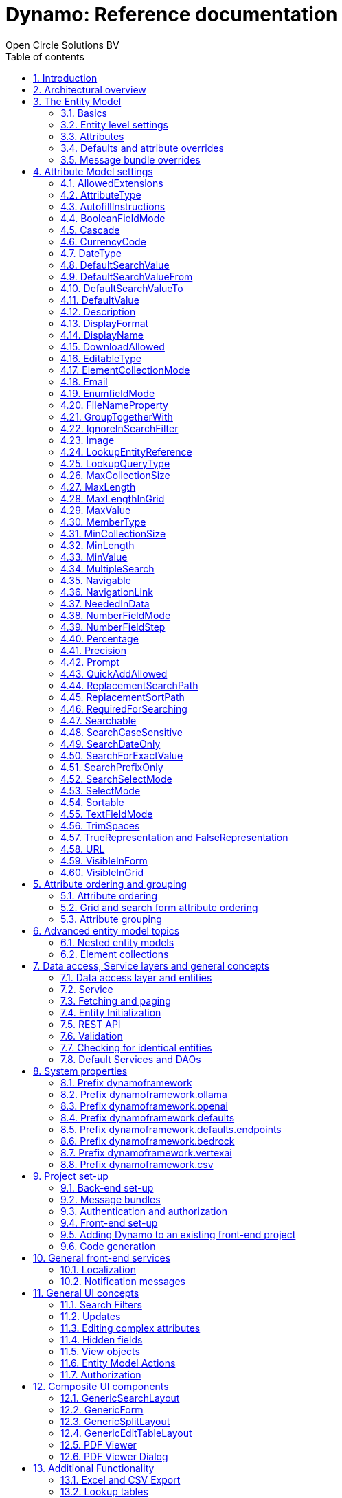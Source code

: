 ifdef::backend-pdf[]
:toc: macro
endif::[]
ifndef::backend-pdf[]
:toc: right
endif::[]
:toclevels: 2
:toc-title: Table of contents
:icons: font
:doctype: book
:!chapter-signifier:
:source-highlighter: rouge
:sectnums:
:text-align: justify
:title-logo-image: image:media/logo-dynamo.png[Dynamo]
:keywords: Dynamo, Open Circle Solutions, Web Application Accelerator Framework, Reference
:pdf-fontsdir: ./fonts
:pdf-themesdir: ./themes
:pdf-theme: ocs

= Dynamo: Reference documentation
Open Circle Solutions BV

ifdef::backend-pdf[]
[colophon]
== Colophon
endif::[]

[.text-center]
image:media/logo-dynamo.png[image]

[.text-center]
Dynamo: Web Application Accelerator Framework.

[.text-center]
Developed, maintained and sponsored by:

[.text-center]
image:media/logo-ocs.png["Open Circle Solutons", 256, 53]

[.text-center]
Copyright © 2014 - 2024 Open Circle Solutions BV.

_Nothing from this document may be copied and/or made public by use of
print, photocopy, microfilm or by any other means, without prior
permission of Open Circle Solutions BV._

ifdef::backend-pdf[]
toc::[]
endif::[]

== Introduction

The _Dynamo Web Application Accelerator Framework_ is a software
development framework developed by https://www.opencirclesolution.nl[Open Circle Solutions]
that aims to  increase productivity by using design principles such as
convention over configuration, model-driven development and DRY (don’t
repeat yourself).

At the core of Dynamo is the concept of the _Entity Model_. The Entity
Model describes the attributes and behaviour of an entity (i.e., a
domain object) in your application. This Entity Model can then be used
as the basis for creating forms, search screens, etc.

The _Entity Model_ of an entity is automatically constructed based on
the properties of the attributes of the entity (using sensible defaults
as described by the convention over configuration principle) and can
further be modified by using annotations and message bundle entries. The
main goal is to reduce the amount of (boilerplate) code required to
perform common actions like creating search screens and edit forms.

Complementing the _Entity Model_ is a set of user interface components
(widgets) that can be used to quickly construct screens for common use
cases, and several base classes for the Data Access and Service layers.

The Dynamo framework is built around a number of proven and highly
productive technologies:

* https://jakarta.ee/specifications/persistence/[JPA3.1] for ORM
* https://querydsl.com[QueryDSL] for type-safe query generation
* https://docs.spring.io/spring-boot/index.html[Spring Boot] as the
application framework
* https://angular.dev[Angular (v16)] as the front-end framework of choice
* https://primeng.org[PrimeNG] for a rich suite of components

The Dynamo Framework is distributed under the terms of the
https://www.apache.org/licenses/LICENSE-2.0.txt[Apache License], a
permissive open-source license for free and open-source software (FOSS).

== Architectural overview

The general principle of the Dynamo Framework is as follows:

* The developer creates a back-end application (based on Spring Boot)
that can communicate with a relational database for storing and
retrieving data.
* The back-end application contains any number of domain
objects/entities that correspond to the database tables.
* Based on these entities, Dynamo constructs _Entity Models_ that
describe the behaviour of the user interface that can be used to
manipulate these entities. This includes things like being able to
define whether it is possible to search on certain attributes, when and
how attributes can be edited, which values are allowed, how the values
are formatted, etc. (there are dozens of different settings).
* The back-end application offers several APIs that are used by the
front-end: one API that can be used to retrieve the Entity Model for a
certain entity, and one API that can be used (in a generic fashion) to
perform CRUD operations on the entity. In addition to this there are
also APIs for uploading files, for exporting data to CSV/Excel, and for
automatically filling forms based on LLM.
* The developer also creates a front-end application, using the Dynamo
Front End library based on Angular and PrimeNG. This application offers
a number of reusable user interface components (e.g., a search screen, an
edit layout, a split layout, etc.) that allow the developer to quickly
define CRUD screens. This generally takes just a couple of lines of code
and is almost completely declarative.
* At run-time, when the user accesses a screen, the Dynamo Framework
will call the entity model API in order to retrieve the entity model for
a certain entity. The data from this entity model will then be used to
render the screen, e.g., to display the correct fields in a search form
or the correct columns in a table. In conjunction with this, the
framework will also call the CRUD API to retrieve the data to display.

==  The Entity Model

=== Basics

==== Back-end

To create the entity model, you need access to an `EntityModelFactory`.
The `EntityModelFactory` is a Spring singleton and can be acquired by
injection (`@Inject` or `@Autowired`). You can also acquire a reference to
the `EntityModelFactory` by calling the `getEntityModelFactory()` method
on the `ServiceLocator` which in turn can be retrieved by calling
`ServiceLocatorFactory.getServiceLocator()`.

You can then acquire the `EntityModel` for a certain entity by calling
the `getModel(Class<?> clazz)` method. This will retrieve the entity
model for the specified class, lazily constructed when needed. Note that
the entity model is effectively immutable and application-scoped (or
more precisely, it has the Spring Singleton scope, i.e. there is one
instance per Spring application context).

This also means that the same entity model is in principle used by all
screens within an application. Since this would be too restrictive in
practice, it is possible to construct separate instances for separate
screens or use cases, by calling the `getModel(String reference,
Class<?> clazz)` method. This will construct the Entity Model based on
the provided class (the second parameter), but it will allow you to
override certain attributes using message bundle entries (more on this
later). The `reference` string is the unique identifier that you assign
to the model (if you just call the `getModel()` variant with a single
parameter, then the simple name of the class is used as the reference)
and which is then used as part of the message bundle entry.

The classes for which you create an Entity Model must inherit from the
`org.dynamoframework.domain.AbstractEntity` class. See chapter
<<_data_access_service_layers_and_general_concepts>> for details.

==== API

The back-end application offers an API for retrieving the entity model
for a certain entity. The entity model can be retrieved by doing a GET
request to _/api/dynamo/model/\{entityName}_. The entity name is the same as the
simple name of the Java class. e.g., to retrieve the entity model for the
“Organization” entity, make the following call:

[source,httprequest]
--
GET /api/dynamo/model/Organization
--

Optionally, you can pass along a `reference` parameter to specify an
exact version of the entity model to retrieve (we learn more about
versions of entity models in section <<_entitymodelreference>>).

[source,httprequest]
--
GET /api/dynamo/model/Organization?reference=PersonOrganizationSearch
--

As you will see later on, entity models can be nested: if an entity has
a reference to another entity (one-to-many, many-to-one, etc.) then a
nested entity model for that entity will be created. You can retrieve a
nested entity model by performing a GET to
`/api/dynamo/model/\{entityName}/attribute/{attributeName}`. E.g.,
`/api/dynamo/model/Gift/attribute/translations`

Generally speaking, you should not have to call these endpoints directly
as the framework will do it for you.

=== Entity level settings

The Entity Model supports several attributes that define how the entity
itself is represented. These include:

* `displayName`: the name of the entity (e.g., “Car”)
* `displayNamePlural`: the name of the entity, in plural form (e.g. “Cars”)
* `description`: textual description of the entity
* `displayProperty`: the name of the property to use when displaying the
entity inside e.g., a combo box. This property is also used as the title
of the entity that is placed above an edit form.
* `sortOrder`: how the entities are sorted by default when displayed in
a grid or list. The `sortOrder` consists of a comma separated list of
attribute names and sort directions, e.g., `name asc, age desc`. The
direction is optional and if it is not supplied, `asc` will be used by
default. This should be familiar to anybody who has worked with SQL.
* `maxSearchResults` indicates the maximum number of results to return
form a search query (not just per page, but in total). By default, this
is set to the value of `Integer.MAX_VALUE` which means there are no
restrictions in place. If you set this to a lower value, the result set
of a search will be capped at this maximum value – the table and
paginator will only show results up to the maximum (and anything beyond
that will appear to not exist).
* `createAllowed` indicates whether creating new entities is allowed.
* `updateAllowed` indicates whether updating existing entities is
allowed.
* `listAllowed` indicates whether executing GET requests (without
specifying an ID) to request the full list of entities is allowed.
* `getAllowed` indicates whether executing a GET request to retrieve a
single entity is allowed.
* `exportAllowed` indicates whether exporting the data to Excel or CSV
is allowed.

=== Attributes

Every Entity Model consists of a number of _Attribute Models_. By
default, an Attribute Model is created for every valid property of the
entity. e.g., if you have an entity Person with properties “name” and
“age”, then the attribute model for the Person entity will contain two
attribute models, one for “name” and one for “age”.

The following rules apply when constructing the attribute models:

* An attribute model will be created for every public, non-static,
no-parameter getter-method that follows the JavaBean naming convention
(e.g., `getAge()`; for Boolean or boolean properties, the getter may
also start with “is”, e.g., `isValid()`).
* You can use Lombok to generate getters and setters for you.
* The entity class does not necessarily have to contain an actual field
corresponding to the property. This allows you to create attribute
models for read-only or composite properties (e.g., a `getNameAndAge()`
method which concatenates the name and age as a String). Note that such
an attribute will have to be defined as read-only.
* Certain attributes are ignored. Currently, this includes only `version`
(used for JPA optimistic locking) and `class` (as every object has a
`getClass()` method).
* Attributes can be simple (String, Integer, Long, enumerated types,
etc.) or complex (a reference to another entity, a collection of
primitive values, or a collection of other entities). The Entity Model
generation is nested, which means that if a property of an entity is
again an entity, then an entity model for the nested property will also
be generated. This entity model is separate from the non-nested entity
model that would be constructed directly for the entity.
** Nearly all settings for nested models are treated the same as the
setting on the top level, but there is one exception: the `searchable`
setting on attributes of nested entities is ignored – this is because
when you are creating a search screen for an entity, you normally want
to search on the attributes of that entity, not on the nested
attributes.
** For nested entity models, the `id` attribute and the
`displayProperty` attribute will be marked with `visibleInGrid=true`.
This is done so that a textual description of a nested entity can be
shown inside a grid.
* Getters that are annotated with `@AssertTrue` or `@AssertFalse`
are skipped (these are methods that are used for Bean Validations, not
properties for the metamodel).

An attribute model has a `name` attribute that is equal to the name of
the property. This `name` can be used to retrieve the attribute model
from the entity model:

[source,java]
--
AttributeModel getAttributeModel(String attributeName);
--

For a nested attribute model, the name of the model consists of the
concatenation of the names of the non-nested models separated by
periods. e.g., if you have a Person entity that has an attribute
`address` of type Address, then the `houseNumber` attribute model of
the address has the path `address.houseNumber`.

This should all make sense as it corresponds to the paths that are used
in e.g., JPQL queries and for data binding in Angular.

=== Defaults and attribute overrides

The Entity Model generation is based on sensible defaults and metadata.
e.g., the value of the *type* setting of an Attribute Model is directly
taken from the Java type of the property, and certain other aspects e.g.
whether the attribute is visible in a grid or can be used in a search
form are derived from this type (e.g., by default a complex attribute
will not be visible in a grid).

In addition to this, the Entity Model generation process will take
certain JSR-303 annotations (e.g., `@NotNull`, `@Size`) into account. A
detailed explanation for each setting will be given below.

If the default values are not sufficient, you can override them by using
annotations:

* On the entity level, you can use the `@Model` annotation.
* On the attribute level, you can use the `@Attribute` annotation.

The `@Model` annotation can be used like this:

[source,java]
--
@Model(displayProperty = "description")
public class Meeting extends AbstractEntity<Integer> {
--

The `@Attribute` annotation can be placed either directly on the
property, or on its getter method. Annotations placed on the getter
method override those placed on the property, to easily allow you to
override default behaviour in subclasses. Within a single entity class,
you can use both access types interchangeably.

=== Message bundle overrides

The annotation override mechanism is quite powerful, but it has some
drawbacks. e.g., it hard-codes certain String values (display name,
description) into your application, and it does not directly allow for
internationalization. It also only allows you to override the behaviour
of the “default” Entity Model that is based directly on the class, and
not the behaviour of any derived Entity Models.

If you need to override the behaviour of a derived Entity Model, you can
use the message bundle mechanism to achieve this. Message bundle
overrides must be placed in the _src/main/resources/META-INF/entitymodel.properties_ file
(create a locale-specific version of this file if you need to; the normal Java
message bundle mechanic is supported).

Message bundle entries in general have the following structure:

[source,properties]
--
[Reference].[AttributeModelName].[Attribute]=[Value]
--

Where:

* `[Reference]` is the reference to the attribute model. This is the
simple class name of the entity for a standard entity model, and the
user-provided reference for a non-standard model.
* `[Attribute Model Name]` is the (possibly nested) name of the
attribute model. This is empty in case you are directly overriding a
setting of the Entity.
* `[Attribute]` is the setting that you want to modify. For a full list,
see the `EntityModel` class which contains constants that denote the
possible values (or refer to the sections below).
* `[Value]` is the desired value of the setting.

The `[Attribute Model Name]` part must be omitted when you want to
directly set an attribute of the Entity Model itself.

Some examples:

[source,properties]
--
Organization.displayName=Criminal Organization
--

Sets the display name of the `Organization` entity to “Criminal
Organization”.

[source,properties]
--
Person2.displayName=Gang Member
--

Sets the display name for Person in the `Person2` entity model to “Gang
Member”.

[source,properties]
--
Person.name.visibleInForm=true
--

Sets the visibility of the “name” attribute model to `true`.

[source,properties]
--
Person.address.street.readOnly=true
--

Sets the “read only” setting of the `address.street` attribute model (a
nested attribute model) to false.

Please remember the following:

* For Boolean values, use the (lower case) values `true` and `false`.
* For numeric values, simply use the String representation of the
numeric value. Use the period “.” as the decimal separator.
* For enumeration values, use the upper-case String representation of
the enumeration value.
* For dates and times, the value of the attribute models’
`displayFormat` setting is used. By default, this has the following
values:
** `dynamoframework.defaults.date-format` (`dd-MM-yyyy`) for dates
** `dynamoframework.defaults.time-format` (`HH:mm:ss`) for times
** `dynamoframework.defaults.date-time-format` (`dd-MM-yyyy HH:mm:ss`)
* For the `visibleInForm` and `visibleInGrid` settings, both the
enumeration values (`SHOW`/`HIDE`) and the Boolean values `true` and `false`
are supported.

== Attribute Model settings

In this section, we explain all the supported settings of the attribute
model.

=== AllowedExtensions

In message bundle:
[source,properties]
--
allowedExtensions = [Comma separated list of extensions]
--

This setting can be used to specify the extensions of the files that are
accepted by the file upload component that is generated for a LOB
property. By default, its value is empty, which means there are no
restrictions on the file type.

The value can be set to a comma-separated list of supported extensions,
e.g., `bmp,jpg,png`.

On the `@Attribute` annotation, you can use an array of String values
instead of a comma-separated String. Extensions are not case-sensitive,
and you must not include the “.” character.

IMPORTANT: When defining extensions in Dynamo, never include a `.` (dot).

=== AttributeType

The `attributeType` setting is a classification of the type of the
property. It is determined automatically during the Entity Model
generation process and can have the following values:

* `BASIC`: represents a simple property like a String, a number, a date,
etc.
* `DETAIL`: a property that appears as a `@OneToMany` or `@ManyToMany`
relation in the entity class, e.g., the `orderLines` attribute inside an
`Order` entity will be considered a `DETAIL` attribute.
* `MASTER`: a property that appears as a `@OneToOne` or `@ManyToOne` in
the entity class.
* `LOB`: a property that is annotated with `@Lob` and represents a large
binary object (like a file or an image).
* `EMBEDDED`: used during the Entity Model construction process to
handle embedded properties (using the `@Embedded` annotation). This will
be covered in the _Advanced_ section.
* `ELEMENT_COLLECTION`: a property that is annotated with the
`@ElementCollection` annotation, i.e. a collection of simple values like
integers and Strings (The JPA spec does allow more complex element
collections, but these are not currently supported by Dynamo).

The attribute type in combination with the Java type determines how a
certain attribute will be displayed on-screen in an edit form:

* For a `BASIC` property, a simple user interface component will be
displayed, based on the type of the property:
** For String fields and numeric fields, a text field will be rendered.
For a String property, you can use the `textFieldMode` setting to render
a text area or a password field instead. For an Integer field, you can
use the `numberFieldMode` setting to render an “integer field” instead.
** For a Boolean, a checkbox will be rendered by default. You can
change this to a toggle button by changing the value of the
`booleanFieldMode` setting.
** For a `LocalTime` attribute, a time picker will be rendered.
** For a `LocalDate` attribute, a date picker will be rendered.
** For a `LocalDateTime` or `Instant` attribute, a date/time picker will
be rendered.
** For an enumeration, a combo box will be created. You can use the
message bundle mechanism to specify translations for the enumeration
values (more on this below).
* For a `LOB` property, a file upload field will be created.
* For a `MASTER` property, by default a combo box that contains all the
possible values (as retrieved from the repository) will be created. You
can replace this by a lookup field or ListSelect by changing the value
of the `selectMode` setting.
* For a `DETAIL` property, the behaviour will depend on the value of the
`nestedDetails` setting:
** In case `nestedDetails` is set to true, a table that can be used to
edit the details inline as part of the edit form is rendered. This is
used for nested collections that cannot exist without the parent entity,
e.g., the OrderLines belonging to an Order.
** In case `nestedDetails` is set to false, a multiple select component
that can be used to select various (already existing) entities is
rendered. You can switch this to a lookup field by changing the value of
the `selectMode` setting.
* For an `ELEMENT_COLLECTION` property, the application either renders a
“chips” component (a component that allows you to specify multiple
values by typing) or a simple pop-up dialog that allows you to enter
extra values. You can modify this behaviour by changing the value of the
`elementCollectionMode` setting.

Inside a search form the rendering is a slightly different:

* For a `BASIC` property:
** For a String property, a text field is created. This text field can
be used to perform a search. You can use additional properties to toggle
the case sensitivity and whether to allow prefix or substring matches.
The `textAreaMode` setting is ignored in search forms.
** For a numeric or a date/time property, two search fields are
generated. These allow the user to perform an interval search (return
all values that are higher than or equal to the value in the first field
and lower than or equal to the value in the second field). If you do not
want this behaviour, you can change the value of the
`searchForExactValue` setting to `true`; if you do this then only a
single search field will appear.
** For a property of type `LocalDateTime` or `Instant` you can set the
`searchForDate` setting to true. If you do this then only a single
search field will be created. In this field you can select the date to
search on.
** For a Boolean property, a three-way checkbox displayed. This checkbox
has three possible values: "true", "false", and "no value".
** For an enumeration, a combo box containing all values of the
enumeration is displayed.
* For a `MASTER` property, by default a combo box containing all
possible values of the master entity is displayed. You can use the
`searchSelectMode` and/or `selectMode` settings to replace this by a
lookup field.
* For a `DETAIL` property, by default a multi-select field is created.
You can use the `searchSelectMode` and/or `selectMode` settings to
replace this by a lookup field.
* `LOB` properties cannot be used in search forms.

The `attributeType` setting also determines whether the property will be
visible by default:

* In a results grid, by default only `BASIC` attributes will be visible.
Use the `visibleInGrid` attribute to show a complex attribute inside a
grid.
** For a `MASTER` property, the value of its `displayProperty` property
will be used.
** For a `DETAIL` property (remember, this represents a collection!),
the values of the `displayProperty` properties of all individual
entities in the collection will be displayed, separated by commas.
* Attributes of type `MASTER` and `DETAIL` will by default not be
displayed inside an edit form. You can change this by setting the
`visibleInForm` setting of the attribute model to true.
* When displaying an enumeration value inside a combo box, the values
that are displayed inside the combo box are taken from the message
bundle:

[source,properties]
--
[SimpleClassName].[EnumerationValue]=[Desired value]
--

E.g.:

[source,properties]
--
Reputation.REALLY_NOT_FEARSOME=Really not fearsome
Reputation.MILDLY_FEARSOME=Mildly fearsome
Reputation.FEARSOME=Fearsome
Reputation.EXTREMELY_FEARSOME=Extremely fearsome
--

=== AutofillInstructions

In message bundle:
[source,properties]
--
autofillInstructions = [String]
--

The `autofillInstructions` setting can be used to define the
attribute-specific instructions for automatically filling a form based
on an AI service (Large Language Model). This is covered in more detail
in the section <<_formfillenabled>>.

=== BooleanFieldMode

In message bundle:
[source,properties]
--
booleanFieldMode = CHECKBOX | TOGGLE | SWITCH
--

The `booleanFieldMode` setting can be used to change the type of user
interface component that is used to modify an attribute of type Boolean.

The default value for this setting is derived from the value of the
system property `dynamoframework.defaults.boolean-field-mode`. It defaults to
`CHECKBOX` but can be changed to `TOGGLE` (a toggle button) or `SWITCH`
(an on/off switch).

This only affects the component that is used inside an edit form. Inside
a search form, the framework will always use a tri-state checkbox (i.e.
a component that can have the values true, false, or undefined).

=== Cascade

In message bundle:

[source,properties]
--
cascade.[index] = [Path to attribute]
cascadeFilterPath.[index] = [Path to attribute]
cascadeMode.[index] = BOTH | EDIT | SEARCH
--

The `cascade` setting can be used to define “cascading search” for
selection components. Cascading search means that when you select a
value in a certain component, the available values in another component
change based on this choice. e.g., suppose that you are editing or
searching for an `Organization` and you have selection fields for a
country and for a list of members of the organization– choosing a
country from the list will limit the values in member list to the people
that originate from that country.

To set up cascading, you can define one or more `@Cascade` annotations
as part of the `@Attribute` annotation. Each `@Cascade` annotation takes
three parameters:

* `cascadeTo` - this is the path to the attribute for which the
selection must change in response to a change of the annotated
attribute. In our example, the attribute to change is `members` (see
below).
* `filterPath` – this is the path that determines which filter to apply
to the selection component that is on the receiving end of the cascade
action. In our example, we want to filter a list of Persons so that only
persons from a certain country are returned – this country is stored in
the `countryOfOrigin` property of the person so this is our filter path.
* `mode` - this specifies whether the cascading should be enabled in search
forms, in edit forms, or in both cases. The default is `BOTH`.

[source,java]
--
@Attribute(visibleInGrid = VisibilityType.SHOW, searchable = SearchMode.ALWAYS, visibleInForm = VisibilityType.SHOW, cascade = @Cascade(cascadeTo = "members", filterPath = "countryOfOrigin", mode = CascadeMode.EDIT))
private Country countryOfOrigin;

@Attribute(searchable = SearchMode.ALWAYS, visibleInForm = VisibilityType.SHOW)
private Set<Person> members = new HashSet<>();
--

Setting up cascading in a message bundle is a bit more involved. You can
do so by defining two or three messages like this:

[source,properties]
--
Organization.countryOfOrigin.cascade.1=members
Organization.countryOfOrigin.cascadeFilterPath.1=countryOfOrigin
Organization.countryOfOrigin.cascadeMode.1=EDIT
--

The `cascade` message defines the property to apply the cascading to –
the `cascadeFilterPath` is the property path to filter on and the
optional `cascadeMode` determines when to apply the cascading. Each
message must end with a number that is used to group the messages
together. The numbering starts at 1 and must use increments of 1, so
if for example you want to define another cascade for the same attribute,
that would look like this:

[source,properties]
--
Organization.cascade.2=[some other property to cascade]
Organization.cascadeFilterPath.2=[some other path]
Organization.cascadeMode.2=EDIT
--

=== CurrencyCode

In message bundle:
[source,properties]
--
currencyCode = [ISO 4217 currency code]
--

This setting can be used to specify that a numeric field (currently only
supported for BigDecimal properties) contains a currency value. If this
setting is changed to a valid https://www.iso.org/iso-4217-currency-codes.html[ISO 4217]
currency code, then a currency  symbol will be displayed in front of the value
of the property.

If the specified currency code corresponds to a symbol (e.g., “$” for US
dollar) then this symbol will be used instead of the code.

=== DateType

In message bundle:
[source,properties]
--
dateType = LOCAL_DATE_TIME | INSTANT | DATE | TIME
--

The *dateType* setting can be used to determine how an attribute of type
*LocalTime, LocalDate*, *LocalDateTime* or *Instant* will be managed:

The allowed values are:

* `LOCAL_DATE_TIME` or `INSTANT`: In this case the application renders a
date picker that includes a time selection component.
* `DATE`: in this case the application renders a date picker without a
time selection component.
* `TIME`: in this case a custom time selection component is rendered.

By default, the value of the `dateType` setting is derived from the Java
type of the property. You do not normally have to manually override it.

Dynamo does not support the legacy Java date types (java.util.Date and
java.sql.Date).

=== DefaultSearchValue

In message bundle:
[source,properties]
--
defaultSearchValue = [String]
--

The `defaultSearchValue` setting can be used to set the default value
that appears inside an input component inside a search form. This is
only supported for simple attributes like strings and number, not for
entities. It is only used when a single UI component is rendered for
searching (as opposed to two components for specifying an upper or lower
bound; in that case use `defaultSearchValueFrom` and
`defaultSearchValueTo`)

You always specify this setting as a string; if the value must be
converted to a decimal number, use the period (“.”) as the decimal
separator. For enumeration values, use the upper-case String
representation of the desired value.

For date attributes, use the String representations according to
the system properties `dynamoframework.defaults.date-format` (`dd-MM-yyyy`),
`dynamoframework.defaults.time-format` (`HH:mm:ss`),
`dynamoframework.defaults.date-time-format` (`dd-MM-yyyy HH:mm:ss`).

=== DefaultSearchValueFrom

In message bundle:
[source,properties]
--
defaultSearchValueFrom = [String]
--

The `defaultSearchValueFrom` setting can be used to set the default
value that appears as the lower bound inside a user interface component
inside a search form. This is only supported for simple attributes like
strings and number, not for entities. It is only used when two input
components (upper and lower bound) are rendered for the search, e.g., in
case of a numeric value or date range.

You always specify this setting as a String; if the value must be
converted to a decimal number, use the period (“.”) as the decimal
separator. For enumeration values, use the upper-case String
representation of the desired value.

For date attributes, use the String representations according to
the system properties `dynamoframework.defaults.date-format` (`dd-MM-yyyy`),
`dynamoframework.defaults.time-format` (`HH:mm:ss`),
`dynamoframework.defaults.date-time-format` (`dd-MM-yyyy HH:mm:ss`).

=== DefaultSearchValueTo

In message bundle:
[source,properties]
--
defaultSearchValueTo = [String]
--

The `defaultSearchValueTo` setting can be used to set the default value
that appears as the upper bound inside a user interface component inside
a search form. This is only supported for simple attributes like strings
and number, not for entities. It is only used when two input components
(upper and lower bound) are rendered for the search, e.g., in case of a
numeric value or date range.

You always specify this setting as a String; if the value must be
converted to a decimal number, use the period (“.”) as the decimal
separator. For enumeration values, use the upper-case String
representation of the desired value.

For date/time attributes, use the String representations according to
the system properties `dynamoframework.defaults.date-format` (`dd-MM-yyyy`),
`dynamoframework.defaults.time-format` (`HH:mm:ss`),
`dynamoframework.defaults.date-time-format` (`dd-MM-yyyy HH:mm:ss`).

=== DefaultValue

In message bundle:
[source,properties]
--
defaultValue = [String]
--

The `defaultValue` setting can be used to set the default value that
appears inside a user interface component when creating a new entity.
This is only supported for simple attributes like Strings and numbers,
not for entities.

You always specify this setting as a String; if the value must be
converted to a decimal number, use the period (“.”) as the decimal
separator. For enumeration values, use the upper-case String
representation of the desired value.

For date/time attributes, use the String representations according to
the system properties `dynamoframework.defaults.date-format` (`dd-MM-yyyy`),
`dynamoframework.defaults.time-format` (`HH:mm:ss`), `dynamoframework.defaults.date-time-format`
(`dd-MM-yyyy HH:mm:ss`).

=== Description

In message bundle:
[source,properties]
--
description = [String]
--

The `description` setting determines the value of the tooltip that the
user will see when hovering over the input field for the property.

If not explicitly set, it will default to the value of the `displayName`
setting.

This setting supports localization.

=== DisplayFormat

In message bundle:
[source,properties]
--
displayFormat = [String]
--

The `displayFormat` setting indicates how date/time values will be
formatted. It is supported for attributes of a Java 8 date/time type
(LocalDate, LocalTime, etc).

The value of the `displayFormat` attribute must be a valid Java
data/time formatting pattern, e.g., `dd-MM-yyyy`, but you can use
different separators like `dd/MM-yyyy` or use formats like `yyyy-MM-dd`.

If you do not explicitly specify a displayFormat for an attribute, the
framework will default to the value of the `dynamoframework.defaults.date-format`,
`dynamoframework.defaults.time-format`, `dynamoframework.defaults.date-time-format`, or system
variables depending on the `dateType` of the attribute model.

This setting supports localization.

=== DisplayName

In message bundle:
[source,properties]
--
displayName = [String]
--

The `displayName` setting determines how the attribute will be named
onscreen. By default, it is derived from the `name` setting, replacing
CamelCase notation by spaces and then capitalizing individual words,
e.g., `mininumAge` will be translated to “Minimum Age”. You can use the
system property `dynamoframework.capitalize-property-names` and set it to `false` so that
only the first word will be capitalized.

This setting supports localization.

=== DownloadAllowed

In message bundle:
[source,properties]
--
downloadAllowed = true | false
--

The `downloadAllowed` setting indicates whether it is allowed to
download files that were uploaded using the file upload functionality.
It defaults to `false`.When set to `true`, a “download” button will
show up next to the preview of the image in a file upload component.

[#_editabletype]
=== EditableType

In message bundle:
[source,properties]
--
editable = READ_ONLY | CREATE_ONLY | EDITABLE | HIDDEN
--

The `editableType` setting specifies when an attribute can be edited.
The default value `EDITABLE` means that the attribute can be edited both
when creating a new entity or when editing an existing one.
`CREATE_ONLY` means that the attribute can only be edited when
creating a new entity. `READ_ONLY` means that the property is read-only
and cannot be edited in the user interface.

The special value `HIDDEN` can be used in cases in which an attribute
must be filled with a value that is not directly entered inside the edit
form but depends on another non-constant value. e.g., you are in detail
screen and have a reference to a parent object which must be set on the
new entity.

The values of properties that are set to `EDITABLE` or `CREATE_ONLY`
will still be shown inside edit forms, however it will not be possible
to change the values.

=== ElementCollectionMode

In message bundle:
[source,properties]
--
elementCollectionMode = CHIPS | DIALOG
--

This setting specifies the type of component to use for editing an
attribute of type `ELEMENT_COLLECTION`. The default value, CHIPS, will
result in a “chips” component (basically a field that holds multiple
tags). You can change this to DIALOG to render a component that uses a
popup dialog to enter additional values.

=== Email

This setting is not configurable using a message bundle.

The `email` setting can be used to specify that a field must contain a
valid email address. It is automatically set to `true` if the property
is annotated with the `@Email` annotation (from the Java validation
framework).

=== EnumfieldMode

In message bundle:
[source,properties]
--
enumFieldMode = DROPDOWN | RADIO
--

The `enumFieldMode` determines which input component to use when
managing an attribute of type ENUM. By default, the value DROPDOWN is
used, which means that a dropdown field (combo box) will be used. You
can change this default by modifying the value of the system property
`dynamoframework.defaults.enum-field-mode`. When the value is changed to `RADIO` a
set of radio buttons will be used instead.

NOTE: within a search form, this setting will be ignored, and a
dropdown component will always be used in order to save space.

=== FileNameProperty

In message bundle:
[source,properties]
--
fileNameProperty = [property name]
--

The `fileNameProperty` setting can be used to specify the name of the
property that is used to store the name of an uploaded file after a file
upload. This setting is intended to be used on attributes of type `LOB`:

[source,java]
--
@Lob
@Attribute(image = true, fileNameProperty = "logo.fileName")
private byte[] image;

// hide in grid to prevent fetch issues
@Attribute(editableType = EditableType.READ_ONLY, visibleInGrid = VisibilityType.HIDE)
private String fileName;
--

By default, if you define an attribute of type LOB, the application
will render a file upload component for editing this attribute. The byte
content of the uploaded file will be stored in the property itself, but
the file name of the file that was uploaded will not be persisted.

If you want to store the file name as well, simply create another
property (of type String) and then point the `fileNameProperty` of the
`@Attribute` annotation that is placed on the property that holds the
binary representation to this property. The framework will then
store the name of the uploaded file in this property as part of the file
upload process.

The actual `fileName` property must be annotated as `readOnly` since it
is automatically set by the framework and does not need to be modified
by the user.

If you don’t specify a `fileNameProperty` for an attribute that is meant
for file upload, the upload and download will still work, however when
downloading a file, it will be assigned a default file name because the
actual file name is unknown.

=== GroupTogetherWith

In message bundle:
[source,properties]
--
groupTogetherWith = [Comma separated list of attribute names]
--

The `groupTogetherWith` setting can be used to specify that the input
components for several attributes must be placed together on a single
row in an edit form. This can be a good way of saving screen space. The
value of this setting consists of a list of attribute names. The input
components for these attributes will be placed behind the original
attribute, in the order in which they are defined.

Here you see an example of this for the `region` attribute:

[source,java]
--
@Attribute(visibleInForm = VisibilityType.SHOW, visibleInGrid = VisibilityType.SHOW, searchable = true, groupTogetherWith = {"region"})
private Country country;

--

And this is the input form that will be generated:

.Generated region form.
image::media/image2.png[image,width=560,height=64]

You can still use all available settings to modify the behaviour of the
components for the “extra” attributes that are placed behind the first
attribute. The framework makes sure that the extra attributes do not
show up more than once.

NOTE: for this to work properly, the attribute that the
`groupTogetherWith` setting refers to must occur in the attribute order
`after` the attribute that does the referring (for the example
above, `region` must come after `country`). If this rule is not
observed, then an exception will be thrown and the component will
not be displayed properly.

=== IgnoreInSearchFilter

In message bundle:
[source,properties]
--
ignoreInSearchFilter = true | false
--

This setting can be used for rare occasions in which you want to use an
attribute inside a search form (e.g., for setting up cascading) but you
want to ignore the selected value when actually performing a search.

=== Image

In message bundle:
[source,properties]
--
image = true | false
--

This setting can be used on a LOB property to specify whether it
represents an image. By default, this setting has the value `false`.
If set to `true`, the application will try to render a preview image of
the value (byte contents) of the property.

=== LookupEntityReference

In message bundle:
[source,properties]
--
lookupEntityReference = [string value]
--

The `lookupEntityReference` setting can be used to specify the reference
(unique identifier) that is to be used when looking up nested entities.
e.g., suppose that you have an Organization entity that has an attribute
Country. By default, when looking up countries (e.g., when filling a
dropdown list), the default “Country” entity model will be used. If you
want to use a different entity model, you can specify this using this
setting.

You can use the message bundle (_entitymodel.properties_) to modify how
this entity model behaves.

=== LookupQueryType

In message bundle:
[source,properties]
--
lookupQueryType = PAGING | ID_BASED
--

The `lookupQueryType` setting can be used to specify the query type to
use inside a popup search dialog that is used inside a lookup field
component.

=== MaxCollectionSize

The `maxCollectionSize` setting determines the maximum number of allowed
elements in an element collection, one-to-many relation, or many-to-many
relation. Its value is derived from the `max` value on the standard Java
Validation `@Size` annotation.

=== MaxLength

In message bundle:
[source,properties]
--
maxLength = [Integer value]
--

The `maxLength` setting can be used to specify the maximum allowed
length of an attribute of type String. This value is normally
automatically derived from the `@Size(max=<value>)` annotation.

It can also be used to set the maximum length of string values inside an
element collection. In this case, you must set the `maxLength` directly
using the `@Attribute` annotation.

[source,java]
---
@ElementCollection(fetch = FetchType.LAZY)
@CollectionTable(name = "person_tags")
@Column(name = "tag")
@Attribute(visibleInForm = VisibilityType.SHOW, visibleInGrid = VisibilityType.HIDE,
        minLength = 4, maxLength = 12, elementCollectionMode = ElementCollectionMode.DIALOG)
---

=== MaxLengthInGrid

In message bundle:
[source,properties]
--
maxLengthInGrid = [Integer value]
--

The `maxLengthInGrid` setting can be used to set the maximum length of
the value of a String property when it is displayed inside a grid – if
the value of the property is longer than this, the value will be
truncated after the first `maxLengthInGrid` characters. This can help
save space in grids.

=== MaxValue

In message bundle:
[source,properties]
--
maxValue = [Integer value]
--

The `maxValue` setting can be used to specify the maximum value of a
numeric attribute. This value is automatically derived from the `@Max`
annotation for Integer or Long fields.

It can also be used to set the maximum value of numeric values inside an
element collection. In this case, you must set the `maxValue` directly
using the `@Attribute` annotation.

[source,java]
---
@ElementCollection(fetch = FetchType.LAZY)
@CollectionTable(name = "person_lucky_numbers")
@Column(name = "lucky_number")
@Attribute(visibleInForm = VisibilityType.SHOW, visibleInGrid = VisibilityType.HIDE,
        minValue = 10, maxValue = 100, elementCollectionMode = ElementCollectionMode.CHIPS)
@Size(max = 3)
private Set<@Min(10) @Max(value = 100) Integer> luckyNumbers = new HashSet<>();
---

=== MemberType

This setting is not configurable using a message bundle.

The `memberType` setting can be used to explicitly set the member type
(i.e. the type of an individual entity) of an attribute type `DETAIL`.
Normally, the member type can be derived from the source code
automatically, but there are certain cases in which this is not
possible, e.g., when working with a property that does not directly map
to a member field, but rather returns a collection that is calculated on
the fly. In this case, you can use the `memberType` to set the exact
type of the members of the collection.

This setting is only supported as an annotation override.

=== MinCollectionSize

The `minCollectionSize` setting determines the minimum number of allowed
elements in an element collection, one-to-many relation, or many-to-many
relation. Its value is derived from the `min` value on the `@Size`
annotation from the Java validation framework.

=== MinLength

In message bundle:
[source,properties]
--
minLength = [Integer value]
--

The `minLength` setting can be used to specify the minimum allowed
length of an attribute of type String. This value is automatically
derived from the `@Size(min=<value>)` annotation.

It can also be used to set the minimum length of string values inside an
element collection. In this case, you must set the `minLength` directly
on the `@Attribute` annotation.

[source,java]
--
@Column(name = "tag")
@Attribute(visibleInForm = VisibilityType.SHOW, visibleInGrid = VisibilityType.HIDE,
        minLength = 4, maxLength = 12, elementCollectionMode = ElementCollectionMode.DIALOG)
private Set<@Size(min = 4, max = 12) String> tags = new HashSet<>();
--

=== MinValue

In message bundle:
[source,properties]
--
minValue = [Integer value]
--

The `minValue` setting can be used to specify the minimum value for a
numeric attribute. This value is automatically derived from the `@Min`
annotation.

It can also be used to set the minimum value of numeric values inside an
element collection. In this case, you must set the `minValue` directly
using the `@Attribute` annotation.

[source,java]
--
@ElementCollection(fetch = FetchType.LAZY)
@CollectionTable(name = "person_lucky_numbers")
@Column(name = "lucky_number")
@Attribute(visibleInForm = VisibilityType.SHOW, visibleInGrid = VisibilityType.HIDE,
        minValue = 10, maxValue = 100, elementCollectionMode = ElementCollectionMode.CHIPS)
@Size(max = 3)
private Set<@Min(10) @Max(value = 100) Integer> luckyNumbers = new HashSet<>();
--

=== MultipleSearch

In message bundle:
[source,properties]
--
multipleSearch = true | false
--

The `multipleSearch` setting can be used to allow searching on multiple
values at once for attributes of type `MASTER`. By default, the user
would only be allowed to search on a single value at a time for such
attributes, but if you set this setting to `true` you will be allowed to
select multiple values (and the application will return all entities
that match at least one of the selected values). This will also change
the component that is rendered by default from a combo box to a multiple
select field.

You can use the `searchSelectMode` to further modify the type of the
search component that is rendered (you can also use a lookup field by
using the value `LOOKUP`).

[source,java]
--
@NotNull
@JoinColumn(name = "country_of_origin")
@ManyToOne(fetch = FetchType.LAZY)
@Attribute(searchable = SearchMode.ALWAYS, visibleInForm = VisibilityType.SHOW, visibleInGrid = VisibilityType.SHOW,
        multipleSearch = true, searchSelectMode = AttributeSelectMode.LOOKUP, navigable = true)
private Country countryOfOrigin;
--

=== Navigable

In message bundle:
[source,properties]
--
navigable = true | false
--

The `navigable` setting can be used to specify that a hyperlink for
in-application navigation must be rendered for a certain property. This
works both in a grid and inside an edit form. This is only supported for
properties of type `MASTER` (i.e. many-to-one relations).

In order to use this form of navigation, you first need to set the
`navigable` setting for the property to true. This will then make the
attribute values clickable inside results tables, and inside a form that
is in read-only mode.

=== NavigationLink

In message bundle:
[source,properties]
--
navigationLink = [String value]
--

The `navigationLink` setting can be used to specify the path to use for
intra-application navigation (see also under `navigable`)*. By default,
the application will use the name of the referenced entity (with the
first letter lower-cased) as the value of the navigation link, but this
can be modified by setting the navigation link. If this setting has a
value that is not equal to the empty string, then this setting will be
used rather than the default.

=== NeededInData

In message bundle:
[source,properties]
--
neededInData = true | false
--

The Dynamo framework only returns the attributes that are actually
needed for displaying or editing the entities to the front-end.In very
rare occasions it can happen that there are attributes that are not
directly needed in the UI but that are used as the input for certain
other (read-only) attributes.By default, the values of these attributes
are not returned by the API.In these cases, you can set the
`neededInData` setting to `true` in order to return these attribute
values anyway.

[#_numberfieldmode]
=== NumberFieldMode

In message bundle:
[source,properties]
--
numberFieldMode = TEXTFIELD | NUMBERFIELD
--

The `numberFieldMode` setting can be used to set the field mode to use
for a numeric property When set to `TEXTFIELD` application will
render a text field.This field has input validation so that only
numbers can be entered.

When set to `NUMBERFIELD`, the application will render a text field
with a pair of spinner buttons that can be used to increase or decrease the value.

The default value of this setting can be modified by changing the system
variable `dynamoframework.defaults.number-field-mode`.

=== NumberFieldStep

In message bundle:
[source,properties]
--
numberFieldStep = [Integer value]]
[source,properties]
--


The `numberFieldStep` setting can be used to set the step size to be used for a
number field (see section <<_numberfieldmode>>). The default value is `1`, but you
can set this to any positive integer.

=== Percentage

In message bundle:
[source,properties]
--
percentage = true | false
--

The `percentage` setting is used to indicate whether a numeric value
represents a percentage. By default, this attribute has the value
`false`. If set to `true`, the value of the property will be
displayed with a “%” sign following it, both in read-only and edit mode.

The percentage sign is purely cosmetic; the actual value of the property
is not converted or changed in any way.

=== Precision

In message bundle:
[source,properties]
--
precision = [Numeric value]
--

The `precision` setting determines the number of digits will be shown
behind the decimal separator when displaying non-integer numbers. By
default, it is set to `2`, but you can change this by changing the value
of the system property `dynamoframework.defaults.decimal-precision`.

=== Prompt

In message bundle:
[source,properties]
--
prompt = [String]
--

The `prompt` setting determines the value of the prompt that shows up
inside the editable field for the attribute (in Angular/PrimeNG this is
known as the “placeholder”)

If not set, it defaults to the value of the `displayName` setting.

=== QuickAddAllowed

In message bundle:
[source,properties]
--
quickAddAllowed = true | false
--

The `quickAddAllowed` setting can be used to allow the creation of
entities directly from inside a form, for a UI component that is used to
manage a `MASTER` or `DETAIL` relation. Normally, in such a case a combo
box, multi-select or similar component will be rendered (depending on
the value of the `selectMode` setting)

If you set the `quickAddAllowed` setting to `true`, an additional button
will be rendered next to the edit component for the property. When
pressed, this button will bring up a dialog that will allow the user to
create a new entity.

When the user presses the *OK* button in this dialog, the framework will
create a new entity based on the contents of the dialog. This comes with
an automatic check for duplicate values, provided you have configured
this on the underlying service.

As an example, consider the following:

[source,java]
--
@NotNull
@JoinColumn(name = "country_of_origin")
@ManyToOne(fetch = FetchType.LAZY)
@Attribute(visibleInForm = VisibilityType.SHOW, quickAddAllowed = true, selectMode = AttributeSelectMode.LOOKUP)
private Country countryOfOrigin;
--

Here, we define a “countryOfOrigin” property that is of type “Country”.
We set the `quickAddAllowed` to ``true`. Once the user now starts the
application, they will see an “Add” button behind the field that can be
used to create a new country. Once pressed, the button will bring up the
following dialog:

.Quick add screen.
image::media/image3.png[image,width=559,height=178]

The user can now enter the properties of the country in the popup – once
they press the “OK” button the application will store the new Country,
add it to the options that are present in the selection component, and
select it.

The application will carry out an automatic check for duplicates when
the user tries to save the entity (based on the `findIdenticalEntity`
functionality), and will then look for an error message stored under the
`<short name of entity>.not.unique`key in order to display an error
message. e.g., in the example above, you should add a
`Country.not.unique` message to the message bundle.

=== ReplacementSearchPath

In message bundle:
[source,properties]
--
replacementSearchPath = [Desired string value]
--

The `replacementSearchPath` setting can be used to modify the search
path that is used when translating search filters into a query – it can
happen that you are using a derived property in your search screen (e.g.
to allow searching on only a subset of values) and when you take no
further action this will produce an error when carrying out the query
since the property is not known in JPA. In cases like this, you can use
the `replacementSearchPath` setting to specify the alternate (real) path
to use during the search.

The `replacementSearchPath` setting is managed completely in the
back-end.

=== ReplacementSortPath

In message bundle:
[source,properties]
--
replacementSortPath = [Desired string value]
--

You can use this setting to override the path to sort on when the user
clicks on a column header in a search results grid. By default, the
application will then sort on the exact path to the property, but if the
`replacementSortPath` is set, that value will be used instead.

The `replacementSortPath` setting is managed completely in the
back-end.

=== RequiredForSearching

In message bundle:
[source,properties]
--
requiredForSearching = true | false
--

The `requiredForSearching` setting determines if a property is required
before a search can be carried out inside a `SearchLayout`.* If you
create a search form that contains properties that have
`requiredForSearching` set tot true, you will not be able to carry out a
search (i.e. the `search` button will be disabled) until you provide a
search value for these properties. Note that for an attribute for which
two search fields will be rendered, at least one of the fields must
contain a value.

The default value of this setting is `false`.

=== Searchable

In message bundle:
[source,properties]
--
searchable = NONE | ALWAYS | ADVANCED
--

The `searchable` setting determines whether a property will show up in a
search form on a search screen. By default, it is set to `NONE` which
means it will not show up in a search form. Setting this property to
`ALWAYS` means it will always show up in a search form. Setting it to
`ADVANCED` means it will only show up in search forms for which the
“advanced search” mode has been enabled.

=== SearchCaseSensitive

In message bundle:
[source,properties]
--
searchCaseSensitive = true | false
--

The `searchCaseSensitive` setting determines whether search operations
on the attribute are case-sensitive. The default is given by the system
property `dynamoframework.defaults.search-case-sensitive` which defaults to `false`.
This setting is only used for attributes of type String and ignored in
all other cases.

On the attribute, you can use the values BooleanType.TRUE and
BooleanType.FALSE.

This setting is managed completely on the back-end.

=== SearchDateOnly

In message bundle:
[source,properties]
--
searchDateOnly = true | false
--

The `searchDateOnly` setting determines whether search operations on an
attribute that represents a date/time (either LocalDateTime or an
Instant) are carried out using only date selection fields rather than
time selection fields.

By default, when searching on a date/time attribute, the application
will render two timestamp search fields that allow you to specify a
search interval. When you change this setting to *true* then instead the
application will render to date selection fields. Searching using these
date selection fields will return any time stamps that fall within the
specified date interval (inclusive). e.g., if you enter the search values
`2020-04-04` to `2020-04-06` you will return any records for which the
time stamp value matches the interval from `2020-04-04 00:00:00` up to
`2020-04-06 23:59:599999999`

=== SearchForExactValue

In message bundle:
[source,properties]
--
searchForExactValue = true | false
--

This setting determines whether to search for an exact value rather than
a range, when searching for numeric or date values. By default, for such
a field two search fields will be rendered: one for the lower bound of
the range to search for, and one for the upper bound of the range to
search for.

By default, this setting has the value `false`. If set to `true`, then
instead of the two search fields, a single field will be rendered that
allows the user to search for an exact value.

=== SearchPrefixOnly

In message bundle:
[source,properties]
--
searchPrefixOnly = true | false
--

The `searchPrefixOnly` setting determines whether search operations on
the property check only for a prefix match. If this is set to `true`,
then searching for e.g., “a” will only match “almond” (“a” appears at
start) but not “walnut” (“a” appears in the middle). If set to `false`,
then “a” will match both “almond” and “walnut”.

By default, this setting has the value `false`. This setting is only
used for attributes of type String and ignored in all other cases.

This setting is managed completely on the back-end.

=== SearchSelectMode

In message bundle:
[source,properties]
--
searchSelectMode = AUTO_COMPLETE | COMBO | LOOKUP | MULTI_SELECT
--

The `searchSelectMode` setting is used to specify how the component for
searching an attribute of attribute type `MASTER` or `DETAIL` will be
rendered (inside a search form).

By default, the value of the `searchSelectMode` setting is equal to the
value of the `selectMode`, but you can change it explicitly if you want a
different component to be rendered inside a search form.

The following restrictions apply:

* For a property of type `MASTER` you can use the values `COMBO`,
`LOOKUP` or `AUTO_COMPLETE`.
* For a property of type *DETAIL* you can use the values `LOOKUP` and
`MULTI_SELECT`

Depending on the type of component that is selected, different calls to
the back-end will be performed:

* For select mode `COMBO`, if no field filter is applied, a call to the
“list” endpoint (`GET /api/dynamo/crud/<entityName>` is performed. This
will simply  result a sorted list of all the known entities of the requested
type. Use this with care as it is a bad idea to use this for large collections
* For select mode `COMBO`,* if a field filter is applied, a call to the
“search” endpoint (`POST /api/dynamo/crud/<entityName>/search` is performed.
This will result in a list of entities that match the provided field filter,
restricted to a maximum of 100 results.
* For select mode `AUTO_COMPLETE`, a call to the search endpoint (`POST
/api/dynamo/crud/<entityName>/search`) is performed, using a search filter
based on the `displayProperty` of the entity and the value entered by the user.
* For select mode `LOOKUP`, initially no search is performed. Instead,
the user can press a button to bring up a search dialog which can be
used to perform a search.

=== SelectMode

In message bundle:
[source,properties]
--
selectMode = AUTO_COMPLETE | COMBO | LOOKUP | MULTI_SELECT
--

The `selectMode` setting is used to specify how the component for
selecting an attribute of type *MASTER* or *DETAIL* will be rendered
(inside an edit form).

The following restrictions apply:

* For a property of type `MASTER` you can use the values `COMBO`,
`LOOKUP` or `AUTO_COMPLETE`.
* For a property of type `DETAIL` you can use the values `LOOKUP` and
`MULTI_SELECT`.

Depending on the type of component that is selected, different calls to
the back-end will be performed:

* For select mode `COMBO`, if no field filter is applied, a call to the
“list” endpoint (`GET /api/dynamo/crud/<entityName>` is performed. This
will simply result a sorted list of all the known entities of the requested
type. Use this with care as it is a bad idea to use this for large collections.
* For select mode `COMBO`, if a field filter is applied, a call to the
"search" endpoint (`POST /api/dynamo/crud/<entityName>/search` is performed.
This will result in a list of entities that match the provided field filter,
restricted to a maximum of 100 results.
* For select mode `AUTO_COMPLETE`, a call to the search endpoint (`POST
/api/dynamo/crud/<entityName>/search`) is performed, using a search filter
based on the `displayProperty` of the entity and the value entered by the user.
* For select mode `LOOKUP`, initially no search is performed. Instead,
the user can press a button to bring up a search dialog which can be
used to perform a search.

=== Sortable

In message bundle:
[source,properties]
--
sortable = true | false
--

The *sortable* setting can be used to specify whether a grid can be
sorted on the attribute. By default, it is set to `true` for all
attributes.

=== TextFieldMode

In message bundle:
[source,properties]
--
textFieldMode = TEXTAREA | TEXTFIELD | PASSWORD
--

The `textFieldMode` setting can be used to specify whether to render
either a text field, a text area or a password field for editing an
attribute of type String. The default is `TEXTFIELD`. The value
`TEXTAREA` will be ignored inside a search form. The value `PASSWORD`
will be ignored inside a search form.

=== TrimSpaces

In message bundle:
[source,properties]
--
trimSpaces = true | false
--

This indicates whether extraneous space characters will be trimmed from
the start and end of the input inside text areas and text fields. This
defaults to false but can be modified by changing the value of the
defaults to false but can be modified by changing the value of the
`dynamoframework.defaults.trim-spaces` system property.

On the `@Attribute` annotation, you can use the `trimSpaces` setting which
supports the values INHERIT, TRIM and NO_TRIM. When INHERIT is used, it
will just use the value of the system property. With TRIM and NO_TRIM
you can either enable or disable the trimming for this specific
attribute.

=== TrueRepresentation and FalseRepresentation

In message bundle:
[source,properties]
--
trueRepresentation = [desired value]
falseRepresentation = [desired value]
--

The `trueRepresentation` and `falseRepresentation` settings can be used
to modify how a Boolean value is displayed in read-only mode. By
default, such a value will simply be displayed as `true` or `false`, but
this can be overruled by setting respectively the `trueRepresentation`
and `falseRepresentation` values.

This setting does nothing in edit mode, since in that case a checkbox or
toggle button will be rendered.

=== URL

In message bundle:
[source,properties]
--
url = true | false
--

The *url* setting can be used to specify that a certain String property
must be rendered as a clickable URL.

The default value is `false`. If set to *true,* then a validator will
be added to the field (when in edit mode) that checks if the entered
value is a valid URL (must start with http or https). Also, in view mode
the framework will render a clickable URL containing the value of
the attribute – when clicked it will open the provided URL in a separate
browser window.

=== VisibleInForm

In message bundle:
[source,properties]
--
visibleInForm = true | false | SHOW | HIDE
--

The `visibleInForm` setting determines whether a property will be
displayed inside an edit form. It is not to be confused with the
`visibleInGrid` attribute that governs whether a property shows up in a
grid.

By default, all simple properties will have `visibleInForm` set to
`true`. All complex (master and detail) properties will be hidden by default.

Instead of `true` you can also use the value `SHOW` and instead of
`false` you can also sue the value `HIDE`.

=== VisibleInGrid

In message bundle:
[source,properties]
--
visibleInGrid = true | false | SHOW | HIDE
--

The `visibleInGrid` setting determines whether a property will be
displayed in a search results grid.

By default, all simple properties will have `visibleInGrid` set to
`true`. All complex (master and detail) properties will be hidden by default.

Instead of `true` you can also use the value `SHOW` and instead of
`false` you can also sue the value `HIDE`.

== Attribute ordering and grouping

=== Attribute ordering

In message bundle:
[source,properties]
--
attributeOrder = [Comma separated list of attribute names]
--

By default, the properties of an entity will be displayed in the order
in which they appear in the Java class file. This can be overruled by
using an `@AttributeOrder` annotation or setting the `attributeOrder`
via the message bundle.

The `@AttributeOrder` annotation takes a single parameter, named
`attributeNames` which contains an array of field names – the order in
which the attributes appear in the array is the order in which they will
appear in the application.

[source,java]
--
@AttributeOrder(attributeNames = { "name", "headQuarters", "address", "countryOfOrigin", "reputation" })
public class Organization extends AbstractEntity<Integer> {
--

You can achieve the same effect by including a message like
`Organization.attributeOrder=name,headquarters,address,countryOfOrigin,reputation`
in the message bundle (use commas to separate the values). The message
in the bundle will overwrite the ordering set by `@AttributeOrder`. If
your entity has a large number of attributes this might get a bit
unwieldy though.

The ordering does not have to contain all properties; if you leave
out any attributes, then those will be placed (in the normal order)
after any attributes that are explicitly mentioned in the annotation or
the message bundle.

=== Grid and search form attribute ordering

Also by default, the attribute order in a search form and in results
grid is the same as the default attribute order (see the previous
paragraph). You can override this by using the `@GridAttributeOrder` and
`@SearchAttributeOrder` annotations.

[source,java]
--
@GridAttributeOrder(attributeNames = { "name", "headQuarters", "address", "countryOfOrigin", "reputation" })
@SearchAttributeOrder(attributeNames = { "name", "headQuarters", "address", "countryOfOrigin", "reputation" })
public class Organization extends AbstractEntity<Integer> {
--

These annotations do the following:

* `GridAttributeOrder` sets the order of the attributes in the search
results grid for the `SearchLayout` and the `SplitLayout`.
* `SearchAttributeOrder` set the order of the attributes in the search
form for the `SimpleSearchLayout` and in popup search screens.

These additional attribute orders completely overwrite the default
attribute order, so you will have to redefine all attributes in the
order you want to see them. Any attributes that are not explicitly
mentioned are included at the end in alphabetical order.

You can also overwrite these orders using the message bundle:

[source,properties]
--
Organization.searchAttributeOrder=name,headquarters,address,countryOfOrigin,reputation
Organization.gridAttributeOrder=name,headquarters,address,countryOfOrigin,reputation
--

=== Attribute grouping

In addition to ordering the attributes, they can also be grouped
together. To do this, you can include an `@AttributeGroups` annotation
on your class definition, which can in turn include any number of
`@AttributeGroup` annotations.

Each `@AttributeGroup` annotation contains the name of the group and an
array that contains the names of the properties that must be included in
the group. As an example, consider:

[source,java]
--
@AttributeGroup(messageKey = "Organization.first", attributeNames = { "name", "address", "headQuarters", "countryOfOrigin" }),
@AttributeGroup(messageKey = "Organization.second", attributeNames = { "reputation" })
@AttributeOrder(attributeNames = { "name", "headQuarters", "address", "countryOfOrigin", "reputation" })
public class Organization extends AbstractEntity<Integer> {
--

The above defines two attribute groups identified by the message keys
`Organization.first` and `Organization.second`. The display names of the
groups can be defined in the message bundle:

[source,properties]
--
Organization.first=First
Organization.second=Second
--

When you want to achieve the same using a message bundle, you can do
this in the following way:

[source,properties]
--
Organization.attributeGroup.1.messageKey=Organization.first
Organization.attributeGroup.1.attributeNames=name,address,headquarters,countryOfOrigin
Organization.attributeGroup.2.displayName=Organization.second
Organization.attributeGroup.2.attributeNames=reputation
--

I.e. you include two messages for every attribute group: one containing
the message bundle key and one containing the attribute names as a list
of comma-separated attribute names. The messages are numbered starting
at “1”.

The attribute grouping is only used to determine which properties to
group together, not to determine the order in which the attributes
appear within this group. This order is still determined by the
`@AttributeOrder` annotation as described earlier.

When you want to refer to a certain attribute group in your code, you
should do so by using the (unique) message key of that group.

== Advanced entity model topics

=== Nested entity models

The Dynamo framework supports dealing with nested entities. When Dynamo
generates an entity model for an entity, it automatically creates nested
entity models for all complex properties it encounters. This is
currently supported up to three levels deep. The models are constructed
lazily when needed.

The entity model that is created for a nested entity is a separate model
from the top-level model for the entity. So, the direct model for the
“Address” entity is a different model than the nested model for
`Person.address`.

Some settings behave differently for nested entity models. e.g., for any
properties of nested entities, the `searchable` and `visibleInGrid`
settings will be set to false by default.

You can override settings on nested attribute models in the same way as
you can override attributes of non-nested entities, i.e. by including a
message in the message bundle that contains the full path to the
property (e.g., `Movie.director.name.displayName=Director Name`).

=== Element collections

The Entity Model framework also supports dealing with “element
collection” properties, i.e. properties that are collections of simple
types (currently String, Integer, Long and BigDecimal are supported) and
that are annotated with the `@ElementCollection` annotation.

For these properties, the application will automatically generate either
a chips component or a dialog component (depending on the value of the
`elementCollectionMode` setting) that allows you to add items to, remove
items from, and modify items in the collection. You can use the
`minLength`and `maxLength` settings to modify the minimum allowed
length and maximum allowed length of the individual items (in case of a
collection of Strings), or use the `minValue` and `maxValue` settings to
define a minimum or maximum value for a collection of numeric values.

The `@Size` annotation (from the Java validation framework) can be used
to restrict the minimum and maximum number of elements that are allowed
in the collection as a whole.

.An example of a “chips” component used to manage an element collection.
image::media/image5.png[image,width=411,height=129]

[#_data_access_service_layers_and_general_concepts]
== Data access, Service layers and general concepts

=== Data access layer and entities

Dynamo has certain requirements regarding the Data Access layer and
Entity classes that are used in applications developed with the
framework.

All Entity classes (i.e. classes that map to a table in the database) must
inherit from the `AbstractEntity` class. This means that they inherit a
`version` field (used for optimistic locking) and an `id` field that
denotes the technical primary key. The type of this id field is
configurable via the type parameter of the `AbstractEntity` class.

An example Entity class looks like this:

[source,java]
--
@Entity
@Model(displayProperty = "name")
@Table(name = "organization")
public class Organization extends AbstractEntity<Integer> {
--

In principle, it is allowed to use inheritance when defining entities.
However, be careful when using abstract superclasses: their use is
currently only allowed when the abstract superclass itself is *not* directly
exposed via the REST services. This is because the REST serialization
and deserialization process cannot properly deal with abstract classes.

For every Entity class, you must (normally) create a Data Access Object
(DAO) interface and the accompanying implementation. The DAO must
inherit from the *BaseDao* interface:

[source,java]
--
public interface OrganizationDao extends BaseDao<Integer, Organization> {
}
--

And the implementation must inherit from *BaseDaoImpl*:

[source,java]
--
@Repository("organizationDao")
public class OrganizationDaoImpl extends BaseDaoImpl<Integer, Organization> implements OrganizationDao {

	private QOrganization qOrganization = QOrganization.organization;

	@Override
	public Class<Organization> getEntityClass() {
		return Organization.class;
	}

	@Override
	protected EntityPathBase<Organization> getDslRoot() {
		return qOrganization;
	}
}
--

The minimal implementation contains just two methods: `getEntityClass()`
which returns the type of the entity that is managed by the DAO, and
`getDslRoot()` which returns the QueryDSL root.

QueryDSL is a framework that is used by the Dynamo Framework to create
type-safe queries. Basically, what QueryDSL does is create a QueryDSL
class for every entity class in your application. When developing in
Eclipse or Intellij, the IDE will automatically generate the appropriate
classes. You can also run a command line Maven build to generate them.

Finally, note that the DAO implementation class is annotated with
`@Repository`, which will register it as a Spring bean (it also has
additional functionality in Spring Data, but Dynamo does not currently
use the Spring Data library).

=== Service

In addition to developing a DAO for your entity, you must also create a
service class. This service class in its most basic form will serve as a
delegate to the DAO, but it is also the place where you can place
business logic.

The declaration of a service interface is very easy; the service must
extend `BaseService`.

[source,java]
--
@Service("organizationService")
public class OrganizationServiceImpl extends BaseServiceImpl<Integer, Organization> implements OrganizationService {

	@Autowired
	private OrganizationDao dao;

	@Override
	protected BaseDao<Integer, Organization> getDao() {
		return dao;
	}
}

--

You can define a service by extending the `BaseServiceImpl` class and
inject the appropriate DAO. This DAO must also be returned by the
`getDao()` method. Note that the service must be annotated with
`@Service`, registering it as a Spring service.

By default, the methods of the service that manipulate data (basically,
`save()` and `delete()` are already annotated with the `@Transactional`
annotation (from the Spring framework). If you add any methods yourself
that also need an active transaction, you either have to mark these
methods (in the service implementation class) as transactional.
Alternatively, you can place the `@Transactional` annotation on the
service implementation subclass in order to make all methods in that
service transactional.

=== Fetching and paging

The Dynamo framework is built around the concept of fetching data (using
fetch join queries) whenever possible. The philosophy behind this is
that it is usually much faster to fetch all required data using a single
query than performing numerous smaller queries to achieve the same
result.

For this reason, we recommend to keep the use of eager fetching to an
minimum and use lazy fetching combined with fetch joins whenever
possible.

The framework supports several methods that make it possible to fetch
data based on a primary key or collection of keys, and also allow you to
specify with relations to fetch as part of the query.

Note e.g., the following method defined in `BaseService`:

[source,java]
--
public T fetchById(ID id, FetchJoinInformation... joins);
--

As you can see, this method accepts a _vararg_ parameter that specifies
which relations to fetch. If left empty, the application will use the
default setup, which you can specify by using the `@FetchJoins`
annotation on an entity class.

[source,java]
--
@FetchJoins(joins = {@FetchJoin(attribute = "countryOfOrigin"),
@FetchJoin(attribute = "mainActivity")},
        detailJoins = {@FetchJoin(attribute = "countryOfOrigin"), @FetchJoin(attribute = "neighbourhoods")})
public class Organization extends AbstractEntity<Integer> {
--

This means that whenever you perform a fetch query (for multiple
entities) using a standard service method, and you do not explicitly
specify which relations to fetch, all relations specified by the “joins”
property will be returned.

When performing a query to fetch just a single entity (and its
relations), the `detailJoins` will be used instead.

The consequence of this is that the `joins` setting should normally
contain the relations that you want to display in a results table,
whereas the `detailJoins` should contain the relations that you want to
display inside an edit form.

When declaring a `@FetchJoin`, you can specify the type of join. The
default is LEFT JOIN which means that the entity will be returned even
if the relation to fetch is empty. You can change this to INNER. This
will often improve performance but only used this if it relation you are
fetching is mandatory and thus always present.

Take care not to include any substantially large relations, since this
can lead to poor performance.

If you create a component that contains a tabular display of
data, you can specify the way in which the data will be retrieved. There
are two options here:

* `ID_BASED` – As described above. The application will execute a query
that will retrieve the primary keys of the entities to be displayed,
followed by a query that fetches a number of these entities (and their
relations) based on these primary keys and information about which
relations to fetch.
* `PAGING` – The application will first execute a query to determine the
amount of entities, and will then use a paging query (using
`firstResults` and `maxResults`) to retrieve a subset of the desired
entities). This approach supports the fetching of associated relations,
but take care that you must only fetch many-to-one or one-to-one
relations in this fashion. This is because if you fetch one-to-many or
many-to-many relations, the result set will contain multiple rows per
entity, which clashes with the `firstResults` and `maxResults` settings
and will cause the underlying ORM provider to retrieve the entire data
set first and do the filtering in memory. This is often very
inefficient.

In both cases, the grid is filled lazily – only a small subset of the
available data will be retrieved. The best approach depends on the
situation – if you have a large data set and no relations to fetch then
paging is preferred. If you have a lot of relations to fetch (or if you
must fetch any one-to-many or many-to-many relations), use the ID-based
approach.

In addition to defining the joins using the `@FetchJoin` annotation, it is
also possible to configure the joins in the _entitymodel.properties_ message bundle.

This is done as follows

[source,properties]
--
[Entity Model Reference].[join|detailJoin].[number].attribute= [name of the attribute]
[Entity Model Reference].[join|detailJoin].[number].joinType= LEFT | RIGHT | INNER
--

I.e.:
- you can use "join" to define joins that are used when fetching multiple entities
and "detailJoin" to define joins that are used when fetching single entities
- Joins (per type) are numbered, starting with 1
- Use "attribute" to specify the name of the attribute

E.g, to set up two joins for the Organization entity, you can do the following

[source,properties]
--
Organization.join.1.attribute=mainActivity
Organization.join.1.joinType=LEFT
Organization.join.2.attribute=neighbourhoods
Organization.join.2.joinType=LEFT
--

And to define three joins to be used when fetching a single entity:

[source,properties]
--
Organization.detailJoin.1.attribute=mainActivity
Organization.detailJoin.1.joinType=LEFT
Organization.detailJoin.2.attribute=neighbourhoods
Organization.detailJoin.2.joinType=LEFT
Organization.detailJoin.3.attribute=countryOfOrigin
Organization.detailJoin.3.joinType=INNER
--

[#_entity_initialization]
=== Entity Initialization

As you have seen before, it is possible to set default values for simple
attributes.These default values are applied on the client side when
creating a new entity.As an alternative to using these default values,
you can also create an entity with default values in the back-end.

In order to do this, override the `initialize()` method in the
implementation of the entity’s service.In this method you can
initialize the entity with all the desired default values.This is
especially useful when creating entities with nested collections.

[source,java]
--
@Override
public ServiceStaff initialize() {
    ServiceStaff staff =  super.initialize();
    staff.setStartDate(LocalDate.now());

    for (ServiceStaffDayType weekDay : ServiceStaffDayType.values()) {
        ServiceStaffAvailability ssa = new ServiceStaffAvailability();
        ssa.setDay(weekDay);
        ssa.setStartTime(LocalTime.of(8, 0));
        ssa.setEndTime(LocalTime.of(21, 0));
        ssa.setAvailable(true);
        staff.addServiceStaffAvailability(ssa);
    }

    return staff;
}
--


=== REST API

By default, you do not need to make any changes to the REST API offered
by the Dynamo framework in order to be able to use an entity in the
front-end – as long as you properly create an entity class, a DAO, and a
service as described above, the endpoints for creating, updating and
searching this entity will be made available by the framework – you
should simply be able to create a component in the user interface that
refers to the new entity, and all endpoints will work out of the box.

==== The default endpoints

There are six endpoints that Dynamo supplies by default.

.Default Dynamo REST endpoints.
[cols="1,1", stripes=even]
|===
|Endpoint|Description

|/api/dynamo/autofill|The endpoint for the autofill controller
|/api/dynamo/crud|The endpoint for the crud controller
|/api/dynamo/export|The endpoint for the export controller
|/api/dynamo/files|The endpoint for the file controller
|/api/dynamo/model|The endpoint for the model controller
|/api/dynamo/status|The endpoint for the status controller
|===

==== Changing the standard Dynamo endpoints

The REST endpoints used by dynamo can be configured using properties. See
<<_prefix_dynamoframework_defaults_endpoints>> for the settings and  their
default values.

WARNING: The front-end code needs to be updated/regenerated when
the endpoints are changed. See <<_code_generation>> on how to
do this.

=== Validation

The validation functionality offered by the Dynamo Framework are based
on the JSR 303 (Bean Validation) standard: to express validation rules,
simply use the standard annotations (`@NotNull`, `@Size`, `@Min`, etc.) on the
properties of your entity.

You can also use `@AssertTrue` and `@AssertFalse` to express more complex
(inter-field) validation rules, or write your own validations by
implementing the `ConstraintValidator` interface. To use `@AssertTrue` or
`@AssertFalse`, create a method on the entity class that returns a
Boolean, then annotate that method with either of these annotations –
during the validation process these methods will be executed and if the
return value does not match the value expected by the annotation then a
validation error will be reported.

Custom validation messages can be included in the
_ValidationMessages.properties_ message bundle.

When you save an entity (by calling the service method `save()`), it is
automatically validated against these validation rules, and an
`OCSValidationException` will be thrown if any of the validations fail.

If you need to perform any custom validations for a certain entity
class, you can do so by overriding the `validate()` method in the Service
implementation class for that entity.

The settings that are relevant for validation will also be exposed via
the Entity Model API to the front-end, and will be used to create the
appropriate Angular validators. The following validators are supported:

* Minimum and maximum value (for numeric attribute)
* Minimum and maximum length (for String attributes)
* Email validation (for String attributes annotated with `@Email`)
* URL validation (for String attributes annotated with `@URL`)
* Required validator (all type of attributes)
* Minimum and maximum collection size (many-to-many and one-to-many
relations, element collections).

When the user submits a form, the validators mentioned above will be
executed, and if any of them fail the form will not be submitted to the
back-end.

If all validations pass on the front-end, a call to the back-end will be
performed. In the back-end, the same validations will be performed
again, possible augmented with any custom validations defined
exclusively in the back-end. In case any of these validations fail, the
call will be rejected and a validation error message will be shown.

Unfortunately, it is not possible to automatically replicate the custom
back-end validations in the front-end. However, it is possible to
replicate the validations by using custom validators. This will be
covered in more detail later in this manual.

=== Checking for identical entities

There is one additional feature with regard to validation that we must
mention here. In case you have an entity that contains a logical primary
key (either a single field or a combination of fields) the framework
provides an easy way to check for possible duplicates. To do so, you
only have to override the `findIdenticalEntity()` method from the
`BaseServiceImpl` in your service implementation class.

This method takes an entity as its only parameter; inside the method
body, you can perform any query to check if there already is an entity
that has the same values for the unique field or combination of fields.
If the method returns a non-null value, then the framework will throw an
`OCSValidationException` as part of the validation process.

Consider the following example that checks if there already is an
organization with the same name as the organization you are trying to
save (which is passed as a parameter to the method):

[source,java]
--
@Override
protected Organization findIdenticalEntity(Organization entity) {
	return dao.fetchByUniqueProperty("name", entity.getName(), false);
}
--

NOTE: You do not have to check if the entity being returned is equal
to the entity being validated, the framework will take care of this for
you.

=== Default Services and DAOs

It can happen that you have a very simple entity for which you will only
need the default methods provided by `BaseService`. If this is the
case, then you do not have to go through the trouble of creating a DAO
and Service class. Instead, you can configure a `DefaultServiceImpl`
and/or `DefaultDaoImpl` in a configuration class. This looks as follows:

[source,java]
--
@Bean
public BaseDao<Integer, Region> regionDao() {
    return new DefaultDaoImpl<>(QRegion.region, Region.class);
}

@Bean
public BaseService<Integer, Region> regionService(BaseDao<Integer, Region> regionDao) {
    DefaultServiceImpl<Integer, Region> regionService = new DefaultServiceImpl<>(regionDao, "code");
    return regionService;
}
--

As you can see, you can configure a bean that is an instance of
`DefaultServiceImpl` and supply the necessary arguments to the
constructor. This includes:

* An instance of `DefaultDaoImpl`. This in turn has two (or three)
constructor arguments, namely:
** The QueryDSL base class (the QEntity class)
** The entity class.
** Optionally, the names of the properties to fetch when performing a
fetch query (these will always be fetched using a left join).
* Optionally, the name of the properties for which the values must be
unique. You can use a comma-separated list to specify multiple
properties, e.g., `code,name` means that both the `code` and `name`
properties must be unique.
* Optionally, a boolean parameter that indicates whether the search for
the unique value is case-sensitive (defaults to `false`).

After you have configured a service like this, you can inject it into
your code as follows.Note that an `@Qualifier` annotation that matches
the name of the bean is required:

[source,java]
--
@Autowired
@Qualifier("countryService")
private BaseService<Integer, Country> countryService;
--

[#_system_properties]
== System properties

Dynamo supports several ways of dealing with (system) properties.

The easiest way of declaring a property is by including it in the
_application.properties_ or _application.yml_ file which is located in the
_src/main/resources_ directory.This is the standard file used by Spring
Boot, and as such you can add both your own system properties to it, as
well as using it to modify any Spring Boot settings.

You can use the default mechanisms offered by Spring Boot (e.g., external configuration
file, explicitly set system parameters, using profiles) to override the
values.

The Dynamo Framework manages all properties using `@ConfigurationProperties`.
In the next sections an overview of all available properties is given. In
the section title the prefix is given for the properties in the tables.

For instance, to set the default date-format to `yyyy-MM-dd`, configure it
like this in a properties file:

[source,properties]
--
dynamoframework.defaults.date-format=yyyy-MM-dd
--

If you use a yaml file, use:

[source,yaml]
--
dynamoframework:
  defaults:
    date-format: yyyy-MM-dd
--

=== Prefix dynamoframework

Class: `org.dynamoframework.configuration.DynamoConfigurationProperties`

.Properties for `dynamoframework`.
[cols="1,1,2,2",stripes=even]
|===
|Key|Type|Description|Default value

|`bedrock`|BedrockProperties|Bedrock properties|
|`capitalize-property-names`|Boolean|Indicates whether to capitalize individual words in property names|`true`
|`csv`|CsvProperties|Properties related to csv, import and export|
|`defaults`|DefaultProperties|Default properties|
|`ollama`|OllamaProperties|Ollama properties|
|`openai`|OpenAiProperties|OpenAI properties|
|`unaccent-function-name`|String|The name of the database function used to replace accents|
|`vertexai`|VertexAiProperties|VertexAI properties|
|===

=== Prefix dynamoframework.ollama

Class: `org.dynamoframework.configuration.DynamoConfigurationProperties$OllamaConfigurationProperties`

.Properties for `dynamoframework.ollama`.
[cols="1,1,2,2",stripes=even]
|===
|Key|Type|Description|Default value

|`enabled`|Boolean|Enable Ollama|`false`
|`model`|String|The model to use|`llama3`
|`url`|String|Ollama URL|
|===

=== Prefix dynamoframework.openai

Class: `org.dynamoframework.configuration.DynamoConfigurationProperties$OpenAiConfigurationProperties`

.Properties for `dynamoframework.openai`.
[cols="1,1,2,2",stripes=even]
|===
|Key|Type|Description|Default value

|`api-key`|String|The OpenAI API key|
|`enabled`|Boolean|Enable OpenAI|`false`
|`max-tokens`|Integer|Maximum number of tokens|`4096`
|`model`|String|The model to use|`gpt-4-turbo`
|===

=== Prefix dynamoframework.defaults

Class: `org.dynamoframework.configuration.DynamoConfigurationProperties$DefaultConfigurationProperties`

.Properties for `dynamoframework.defaults`.
[cols="1,1,2,2",stripes=even]
|===
|Key|Type|Description|Default value

|`ai-service`|String|The default AI service|
|`boolean-field-mode`|AttributeBooleanFieldMode|Indicates the default mode to use for boolean components|
|`date-format`|String|The default date format|`dd-MM-yyyy`
|`date-time-format`|String|The default date/time (time stamp) format|`dd-MM-yyyy HH:mm:ss`
|`decimal-precision`|Integer|The default decimal precision|`2`
|`element-collection-mode`|ElementCollectionMode|Indicates the default mode to use for element collection fields|
|`endpoints`|EndpointProperties|The configuration of the Dynamo endpoints|
|`enum-field-mode`|AttributeEnumFieldMode|The default field type to use for enumeration attributes|
|`false-representation`|String|The representation of the value `false`|`false`
|`false-representations`|Map&lt;String,String&gt;|Localized representations of the value `false`|
|`entityClassPathScan`|String
|`false-representation`|String|The representation of the value &lt;code&gt;false&lt;/code&gt;|`false`
|`false-representations`|Map&lt;String,String&gt;|Localized representations of the value &lt;code&gt;false&lt;/code&gt;|
|`group-together-mode`|GroupTogetherMode|The default group together mode|
|`group-together-width`|Integer|The column width from grouping together|`300`
|`locale`|Locale|The default locale|
|`nesting-depth`|Integer|The default nesting depth|`2`
|`number-field-mode`|NumberFieldMode|The default number field mode|
|`search-case-sensitive`|Boolean|The default case sensitiveness for search|`false`
|`search-prefix-only`|Boolean|Whether search is prefix only|`false`
|`time-format`|String|The default time format|`HH:mm:ss`
|`trim-spaces`|Boolean|Whether to trim white space for text inputs|`false`
|`true-representation`|String|The representation of the value `true`|`true`
|`true-representations`|Map&lt;String,String&gt;|Localized representations of the value `true`|
|`use-prompt-value`|Boolean|Indicates whether to use the display name as the input prompt by default|`true`
|===

[#_prefix_dynamoframework_defaults_endpoints]
=== Prefix dynamoframework.defaults.endpoints

Class: `org.dynamoframework.configuration.DynamoConfigurationProperties$DefaultConfigurationProperties$EndpointConfigurationProperties`

.Properties for `dynamoframework.defaults.endpoints`.
[cols="1,1,2,2",stripes=even]
|===
|Key|Type|Description|Default value

|`autofill`|String|The endpoint for the autofill controller|`/api/dynamo/autofill`
|`crud`|String|The endpoint for the crud controller|`/api/dynamo/crud`
|`export`|String|The endpoint for the export controller|`/api/dynamo/export`
|`files`|String|The endpoint for the file controller|`/api/dynamo/file`
|`model`|String|The endpoint for the model controller|`/api/dynamo/model`
|`status`|String|The endpoint for the status controller|`/api/dynamo/status`
|===
// end::dynamoframework.defaults.endpoints[]

=== Prefix dynamoframework.bedrock

Class: `org.dynamoframework.configuration.DynamoConfigurationProperties$BedrockConfigurationProperties`

.Properties for `dynamoframework.bedrock`.
[cols="1,1,2,2",stripes=even]
|===
|Key|Type|Description|Default value

|`access-key`|String|Access key|
|`access-secret`|String|Access secret|
|`enabled`|Boolean|Enable Bedrock|`false`
|`model-id`|String|Model id|
|`region`|String|Region|
|===

=== Prefix dynamoframework.vertexai

Class: `org.dynamoframework.configuration.DynamoConfigurationProperties$VertexAiConfigurationProperties`

.Properties for `dynamoframework.vertexai`.
[cols="1,1,2,2",stripes=even]
|===
|Key|Type|Description|Default value

|`enabled`|Boolean|Enable VertexAI|`false`
|`model`|String|The model to use|`gemini-1.5-flash-preview-0514`
|`project-id`|String|The project id|
|`project-region`|String|The region of the project|`europe-west1`
|===

=== Prefix dynamoframework.csv

Class: `org.dynamoframework.configuration.DynamoConfigurationProperties$CsvConfigurationProperties`

.Properties for `dynamoframework.csv`.
[cols="1,1,2,2",stripes=even]
|===
|Key|Type|Description|Default value

|`escape-char`|char|The CSV escape character when importing/exporting|`&quot;`
|`max-rows-before-streaming`|Integer|The number of rows that must be present in a result set before resorting to a streaming approach for Excel export|`1000`
|`quote-char`|char|The CSV quote char when importing/exporting|`&quot;`
|`separator-char`|char|The CSV separator when importing/exporting|`;`
|`thousands-grouping`|Boolean|Whether to use thousands grouping in XLS files|`false`
|===

You can retrieve the Dynamo properties using the `DynamoPropertiesHolder` in
the following way:

[source,java]
--
DynamoProperties properties = DynamoPropertiesHolder.getDynamoProperties();
--

== Project set-up

=== Back-end set-up

Back-end applications that want to use the Dynamo framework are fairly
standard Spring Boot applications. Below is a sample pom.xml file that shows
the minimal set-up for a Dynamo back-end.

Replace the placeholders between square brackets by your own values

This example POM also does not include any database drivers. This means you
will likely need to add your own database driver (e.g., Postgresql).

It also does not contain any dependencies for setting up application security,
however the three dependencies that you need to set up Spring security based
on OAuth are included in the pom but commented out.

[source,xml]
--
<?xml version="1.0" encoding="UTF-8"?>
<project xmlns="http://maven.apache.org/POM/4.0.0" xmlns:xsi="http://www.w3.org/2001/XMLSchema-instance"
  xsi:schemaLocation="http://maven.apache.org/POM/4.0.0 https://maven.apache.org/xsd/maven-4.0.0.xsd">
  <modelVersion>4.0.0</modelVersion>
  <parent>
    <groupId>org.springframework.boot</groupId>
    <artifactId>spring-boot-starter-parent</artifactId>
    <version>3.3.2</version>
    <relativePath/> <!-- lookup parent from repository -->
  </parent>
  <groupId>[YOUR GROUP ID]</groupId>
  <artifactId>[YOUR ARTIFACT ID]</artifactId>
  <version>0.0.1-SNAPSHOT</version>
  <name>[YOUR NAME]</name>
  <properties>
    <java.version>21</java.version>
    <dynamo.version>4.0.0</dynamo.version>
  </properties>
  <repositories>
    <repository>
      <id>spring-milestones</id>
      <name>Spring Milestones</name>
      <url>https://repo.spring.io/milestone</url>
      <snapshots>
        <enabled>false</enabled>
      </snapshots>
    </repository>
  </repositories>
  <dependencies>
    <dependency>
      <groupId>org.dynamoframework</groupId>
      <artifactId>dynamo-rest</artifactId>
      <version>${dynamo.version}</version>
    </dependency>
    <dependency>
      <groupId>org.dynamoframework</groupId>
      <artifactId>dynamo-formfill</artifactId>
      <version>${dynamo.version}</version>
    </dependency>
    <dependency>
      <groupId>org.dynamoframework</groupId>
      <artifactId>dynamo-functional-domain</artifactId>
      <version>${dynamo.version}</version>
    </dependency>
    <dependency>
      <groupId>org.dynamoframework</groupId>
      <artifactId>dynamo-export</artifactId>
      <version>${dynamo.version}</version>
    </dependency>
    <dependency>
      <groupId>org.springframework.boot</groupId>
      <artifactId>spring-boot-starter-data-jpa</artifactId>
    </dependency>
    <dependency>
      <groupId>org.springframework.boot</groupId>
      <artifactId>spring-boot-starter-validation</artifactId>
    </dependency>
    <dependency>
      <groupId>org.springframework.boot</groupId>
      <artifactId>spring-boot-starter-web</artifactId>
    </dependency>
    <dependency>
      <groupId>org.springdoc</groupId>
      <artifactId>springdoc-openapi-starter-webmvc-ui</artifactId>
      <version>2.5.0</version>
    </dependency>
    <dependency>
      <groupId>commons-io</groupId>
      <artifactId>commons-io</artifactId>
      <version>2.16.1</version>
    </dependency>
    <dependency>
      <groupId>org.projectlombok</groupId>
      <artifactId>lombok</artifactId>
    </dependency>
    <dependency>
      <groupId>org.springframework.boot</groupId>
      <artifactId>spring-boot-starter-test</artifactId>
      <scope>test</scope>
    </dependency>
    <dependency>
      <groupId>com.querydsl</groupId>
      <artifactId>querydsl-jpa</artifactId>
      <version>5.1.0</version>
      <classifier>jakarta</classifier>
    </dependency>
    <dependency>
      <groupId>com.querydsl</groupId>
      <artifactId>querydsl-apt</artifactId>
      <version>5.1.0</version>
      <classifier>jakarta</classifier>
      <scope>provided</scope>
    </dependency>
    <dependency>
      <groupId>com.h2database</groupId>
      <artifactId>h2</artifactId>
      <version>2.2.224</version>
    </dependency>
    <dependency>
      <groupId>org.apache.poi</groupId>
      <artifactId>poi</artifactId>
      <version>5.2.5</version>
    </dependency>
    <dependency>
      <groupId>org.apache.poi</groupId>
      <artifactId>poi-ooxml</artifactId>
      <version>5.2.5</version>
    </dependency>
    <dependency>
      <groupId>com.opencsv</groupId>
      <artifactId>opencsv</artifactId>
      <version>5.9</version>
    </dependency>
  </dependencies>
  <build>
    <plugins>
      <plugin>
        <groupId>org.apache.maven.plugins</groupId>
        <artifactId>maven-compiler-plugin</artifactId>
        <version>3.13.0</version>
        <configuration>
          <source>${java.version}</source>
          <target>${java.version}</target>
          <parameters>true</parameters>
          <compilerArgs>
            <arg>-parameters</arg>
          </compilerArgs>
        </configuration>
      </plugin>
      <plugin>
        <groupId>org.springframework.boot</groupId>
        <artifactId>spring-boot-maven-plugin</artifactId>
        <version>3.3.1</version>
        <executions>
          <execution>
            <configuration>
              <outputDirectory>target/generated-sources/annotations</outputDirectory>
              <processor>com.querydsl.apt.jpa.JPAAnnotationProcessor</processor>
            </configuration>
          </execution>
        </executions>
        <configuration>
          <image>
            <builder>paketobuildpacks/builder-jammy-base:latest</builder>
          </image>
          <excludes>
            <exclude>
              <groupId>org.projectlombok</groupId>
              <artifactId>lombok</artifactId>
            </exclude>
          </excludes>
        </configuration>
      </plugin>
      <plugin>
        <groupId>org.apache.maven.plugins</groupId>
        <artifactId>maven-surefire-plugin</artifactId>
        <version>3.3.0</version>
      </plugin>
    </plugins>
  </build>
</project>
--

With this in place, there is only a little bit of set-up needed to be able to use
the application. First of all, include an `ApplicationConfig` class as follows

[source,java]
--
package com.opencirclesolutions.myapplication.configuration;

import com.opencirclesolutions.myapplication.domain.MainActivity;
import com.opencirclesolutions.myapplication.domain.QMainActivity;
import org.dynamoframework.configuration.ApplicationConfigurationSupport;
import org.dynamoframework.dao.BaseDao;
import org.dynamoframework.dao.impl.DefaultDaoImpl;
import org.dynamoframework.functional.domain.Country;
import org.dynamoframework.functional.domain.QCountry;
import org.dynamoframework.functional.domain.QRegion;
import org.dynamoframework.functional.domain.Region;
import org.dynamoframework.service.BaseService;
import org.dynamoframework.service.impl.DefaultServiceImpl;
import org.springframework.context.annotation.Bean;
import org.springframework.context.annotation.Configuration;

@Configuration
public class ApplicationConfig extends ApplicationConfigurationSupport {

	@Override
	protected String[] getBaseNames() {
		return new String[] { "classpath:/META-INF/entitymodel", "classpath:/messages",
				"classpath:/ocscommon", "classpath:/ValidationMessages" };
	}

    // some default DAOs and services for illustration purposes. Remove at your discretion.
	@Bean
	public BaseDao<Integer, Region> regionDao() {
		return new DefaultDaoImpl<>(QRegion.region, Region.class);
	}

	@Bean
	public BaseService<Integer, Region> regionService(BaseDao<Integer, Region> regionDao) {
        return new DefaultServiceImpl<>(regionDao, "code");
	}

	@Bean
	public BaseDao<Integer, Country> countryDao() {
		return new DefaultDaoImpl<>(QCountry.country, Country.class, "parent");
	}

	@Bean
	public BaseService<Integer, Country> countryService(BaseDao<Integer, Country> dao) {
		return new DefaultServiceImpl<>(dao, "code");
	}
}
--

Finally, we need a Spring Boot Application class

[source,java]
--
package com.opencirclesolutions.myapplication;

import org.dynamoframework.configuration.DynamoConfigurationProperties;
import org.springframework.boot.SpringApplication;
import org.springframework.boot.autoconfigure.SpringBootApplication;
import org.springframework.boot.autoconfigure.domain.EntityScan;
import org.springframework.boot.context.properties.ConfigurationProperties;
import org.springframework.boot.context.properties.EnableConfigurationProperties;
import org.springframework.boot.context.properties.EnableConfigurationProperties;
import org.springframework.context.annotation.ComponentScan;
import org.springframework.data.jpa.repository.config.EnableJpaAuditing;

@SpringBootApplication
@ComponentScan(basePackages = {"[YOUR PACKAGE GOES HERE]","org.dynamoframework"})
@EntityScan({"org.dynamoframework.functional.domain", "[YOUR PACKAGE GOES HERE]"})
public class MyApplication {

    public static void main(String[] args) {
        SpringApplication.run(MyApplication.class, args);
    }
}
--

Be sure to replace the placeholders above by the directories that contain your
entities (for the `@EntityScan`) and your services/components (for the `@ComponentScan`)

The application also needs access to an implementation of the Dynamo
interface `UserDetailsService`. This service is responsible for checking whether a user is in
a certain role and whether they are allowed to perform certain actions. The implementation of
this service depends on your authentication provider of choice and implementing it is
beyond the scope of this documentation. Below you find a dummy implementation that will
never reject a request.

[source,java]
--
@Service
public class MockUserDetailsService implements UserDetailsService {
    @Override
    public boolean isUserInRole(String... roles) {
        return true;
    }

    @Override
    public void validateReadAllowed(EntityModel<?> model) {

    }

    @Override
    public void validateWriteAllowed(EntityModel<?> model) {

    }

    @Override
    public void validateDeleteAllowed(EntityModel<?> model) {

    }
}
--

=== Message bundles

A Dynamo application uses a number of message bundles.
These message bundles are made available to the Spring
Framework and you can retrieve a message from them using the
`MessageService` which is a Spring-managed singleton bean that you can
inject into your services. Note that many standard components already
have a reference to this `MessageService`.

The message bundle that is most
important for updating the application is the message bundle located at
_src/main/resources/entitymodel.properties_. While the application will function
without this message bundle, it is very useful for specifying e.g., localizations of
enumeration values or for overriding entity model defaults defined in the annotations.

The `MessageService` provides a number of methods for retrieving
messages. Some of these are used internally by the framework and should
not normally be used directly. The following methods are intended for
developers:

* `getMessage(String key, Locale locale)` retrieves a message based on
its key, using the specified locale. If no message is found, then a
warning message will be returned.
* `getMessage(String key, Locale locale, Object... args)` retrieves a
message based on its key, using the specified locale, and using the
specified parameters. If the message contains placeholders (\{0}, \{1},
\{2}, etc.) these will be replaced by the provided parameters.

If a message with a certain key cannot be found, then a default warning
message will be returned. If you do not want this behaviour, you can use
the `getMessageNoDefault()` version of the method instead. This version
returns `null` when a message cannot be found.

As a Dynamo application is a Spring Boot application, you can add or
modify any properties by changing the _application.properties_ (or
_application.yml_) file which should be located in the _src/main/resources_
directory of the UI subproject. The properties specific to Dynamo will
be covered in the section <<_system_properties>>.

=== Authentication and authorization

Dynamo does not have any functionality for directly dealing with
authentication. It is recommended to use Spring
Security for securing your application.

The following gives some pointers for setting up Spring Security, using
OAuth2 (with the backend serving as an OAuth resource server)

[source,java]
--
@EnableWebSecurity
@EnableMethodSecurity
@Configuration
public class MySecurityAdapter {

    @Bean
    MvcRequestMatcher.Builder mvc(HandlerMappingIntrospector introspector) {
        return new MvcRequestMatcher.Builder(introspector);
    }

    @Bean
    public SecurityFilterChain filterChain(HttpSecurity http, MvcRequestMatcher.Builder mvc) throws Exception {
        return http
                .authorizeHttpRequests(
                        config -> config.requestMatchers(mvc.pattern("/api/dynamo/status"),
                                mvc.pattern("/v3/api-docs")).permitAll())
                .csrf(csrf -> csrf.disable())
                .authorizeHttpRequests(auth -> auth
                        .anyRequest().authenticated())
                .oauth2ResourceServer(config -> config.jwt(jwtConfigurer -> jwtConfigurer
                        .jwtAuthenticationConverter(
                                new RolesClaimConverter(
                                        new JwtGrantedAuthoritiesConverter()
                                )
                        ))).build();
    }

    @Bean
    GrantedAuthorityDefaults grantedAuthorityDefaults() {
        return new GrantedAuthorityDefaults("");
    }
}

--

* We create a class, and annotate it with the `@EnableWebSecurity` and
`@EnableMethodSecurity` annotations in order to enable Spring security.
* We create a `MvcRequestMatcher` that allows us to define certain patterns
that are excluded form the authentication (e.g., the “status” endpoint).
* We set up HTTP security, permitting access to some URIs based on the
request matcher, and adding JWT-based security for all other endpoints.
* We set up a way of extracting the roles from the JWT token. This part
depends a lot on the OAuth server you are using, so there is no
catch-all way to configure this.
* The `GrantedAuthorityDefaults` is a convenience feature, it removes
the `ROLE` prefix from all role names.

=== Front-end set-up

When you start a new front-end project that uses the Dynamo framework in its
front-end, there are several approaches you can take. The easiest approach is
to use the blueprint project found at
https://github.com/opencirclesolutions/dynamo-blueprint

This project contains the skeleton for an Angular application that uses the
Dynamo framework. It comes with:

* A _package.json_ containing the required dependencies/libraries
* The sources generated by the OpenAPI code generator (more on this below) based
on the endpoints offered by the back-end. These are included in the _dynamo/model_ directory
* The generic components that make up the Dynamo framework. These are located
in the _src/app/shared_ directory
* A basic skeleton for the application (_app.module.ts_ with all
the required dependencies)

The fastest way to get started is to fork this project, then replace all
occurrences of "dynamo-blueprint" by your desired project name.

With this in place, you should be able to run the `ng serve` command
to start a minimal application. This application has all the infrastructure
in place but does not do any authentication or authorization.

In order to add custom logic to this application, you can run the following command to
create a component:

[source,console]
--
ng generate component <name>
--

Inside this component, you can use the dynamo components like
`<app-generic-search-layout>`.

In order to be able to actually use the component, don't forget to add a route
to it in the _app-routing.module.ts_, as shown below.

[source,typescript]
--
  {
    path: '',
    title: 'Organizations',
    component: OrganizationSearchComponent
  },
--


=== Adding Dynamo to an existing front-end project

If you already have an existing front-end project you can also copy the Dynamo sources
directly to your project.

To do so, make sure that your project uses the following dependencies

[source,yaml]
--
  "dependencies": {
    "@angular/animations": "^16.1.2",
    "@angular/common": "^16.1.2",
    "@angular/compiler": "^16.1.2",
    "@angular/core": "^16.1.2",
    "@angular/forms": "^16.1.2",
    "@angular/platform-browser": "^16.1.2",
    "@angular/platform-browser-dynamic": "^16.1.2",
    "@angular/router": "^16.1.2",
    "@ngx-translate/core": "^15.0.0",
    "@ngx-translate/http-loader": "^7.0.0",
    "angular-oauth2-oidc": "^15.0.1",
    "bootstrap": "^5.2.3",
    "date-fns": "^3.3.1",
    "ngx-extended-pdf-viewer": "^19.7.1",
    "primeicons": "^6.0.1",
    "primeng": "^16.0.2",
    "quill": "^2.0.1",
    "rxjs": "^7.8.1",
    "tslib": "^2.3.0",
    "zone.js": "^0.13.1"
  },
  "devDependencies": {
    "@angular-devkit/build-angular": "^16.1.1",
    "@angular/cli": "~16.2.0",
    "@angular/compiler-cli": "^16.1.2",
    "@types/jasmine": "~5.1.0",
    "jasmine-core": "~4.6.0",
    "karma": "~6.4.0",
    "karma-chrome-launcher": "~3.2.0",
    "karma-coverage": "~2.2.0",
    "karma-jasmine": "~5.1.0",
    "karma-jasmine-html-reporter": "~2.1.0",
    "typescript": "~5.1.3"
  }
--

and that Bootstrap and ngx-translate are set up properly.

With that in place, you can copy the contents of the _dynamo-angular/shared_ folder
to the _/src/app/shared_ folder in your application.

TIP: Instead of downloading directly form the Dynamo sources, the artifact
`org.dynamoframework:dynamo-angular:4.0.0:shared` can also be downloaded. This artifact
contains the shared sources. Note the classified `shared`.

You will also need the code used to communicate with the back-end. You can make this
available to the front-end by copying the contents of the _dynamo-angular/dynamo/model_
to the _dynamo/model_ directory in your front-end application. You can also run the
Open API tools generator as described below.

TIP: Instead of downloading directly form the Dynamo sources, the artifact
`org.dynamoframework:dynamo-angular:4.0.0:model` can also be downloaded. This artifact
contains the model. Note the classified `model`.

Finally, the messages used for the internationalization of the Dynamo
components have to be added to the application message bundles. These
messages are included under the _dynamo-angular/i18n/_ directory. Currently,
English and Dutch are supported. These message need to be added to the
message bundle files, typically under _/src/assets/i18n_

TIP: Instead of downloading directly form the Dynamo sources, the artifact
`org.dynamoframework:dynamo-angular:4.0.0:i18n` can also be downloaded. This artifact
contains the internationalization messages. Note the classified `i18n`.

Finally, in case you are using the PDF viewer component and this produces errors, you might need
to add the following to your _angular.json_ file:

[source,yaml]
--
    "assets": [
      "src/favicon.ico",
      "src/assets",
      {
        "glob": "**/*",
        "input": "node_modules/ngx-extended-pdf-viewer/assets/",
        "output": "/assets"
      }
    ]
--

[#_code_generation]
=== Code generation

==== Using npx

Out of the box, the code in the blueprint project contains model objects
and service for communicating with the standard Dynamo REST endpoints.

However, if your application contains any custom endpoints that you always
want to access from the UI in a convenient way, you can use the Open Api code
generator to generate the plumbing code for you.

To do so, first start the back-end application, then open a web browser
and navigate to _http://localhost:8080/v3/api-docs.yaml_. This will download
the yaml file.

[TIP]
.Use https://curl.se[curl] to download this file
====
[source,console]
--
curl -O http://localhost:8080/v3/api-docs.yaml
--
====

After this, run the following command:

[source,console]
--
npx @openapitools/openapi-generator-cli generate -i api-docs.yaml -g typescript-angular -o ./dynamo/model/ --additional-properties=enumPropertyNaming=original,ngVersion=16
--

This will generate the front-end source code in the specified directory
(in this case _/dynamo/model_). It will now be ready for usage by the
framework.

The code for any additional custom endpoints will be added to the /dynamo/model folder,
along with the code for the generic Dynamo endpoints (running this command will overwrite
any of the existing code).

==== Using Apache Maven

It is also possible to generate the front-end code using Apache Maven.
This requires the _api-docs.json_ file. This file can be obtained similarly
to _api-docs.yaml_ file: start the back-end application, then open a web
browser and navigate to _http://localhost:8080/v3/api-docs_. After this,
save the file to _api-docs.json_.


[TIP]
.Use https://curl.se[curl] to download this file
====
[source,console]
--
curl -O http://localhost:8080/v3/api-docs.yaml
--
====

To generate the front-end code, the https://github.com/OpenAPITools/openapi-generator/blob/master/modules/openapi-generator-maven-plugin/README.md[openapi-generator-maven-plugin]
is used. The plugin needs to be configured as shown below:

[source,xml]
--
<plugin>
  <groupId>org.openapitools</groupId>
  <artifactId>openapi-generator-maven-plugin</artifactId>
  <version>7.8.0</version> <!-- or use a newer version -->
  <executions>
    <execution>
      <goals>
        <goal>generate</goal>
      </goals>
      <phase>generate-resources</phase>
      <configuration>
        <inputSpec>${project.build.directory}/openapi.json</inputSpec>
        <generatorName>typescript-angular</generatorName>
        <output>src/main/${front-end.name}/dynamo/model</output>
        <configOptions>
          <ngVersion>16.1.2</ngVersion>
          <disallowAdditionalPropertiesIfNotPresent>false</disallowAdditionalPropertiesIfNotPresent>
          <enumPropertyNaming>original</enumPropertyNaming>
        </configOptions>
      </configuration>
    </execution>
  </executions>
</plugin>
--

It is also possible to completely integrate the generation of the front-end
code in the build process. A possible way to this is by using the
_springdoc-openapi-maven-plugin_. Refer to
https://github.com/springdoc/springdoc-openapi-maven-plugin[the readme of this plugin]
for an example.

== General front-end services

=== Localization

To use localization, you can use the (standard) functionality provided
by the `translateService`.

Message bundles (named _<locale>.json_, e.g., _nl.json_, _en.json_) can
be placed in the _assets/i18n_ directory.

The messages take the form `key: value`:

[source,properties]
--
"server_unavailable": "De server is momenteel niet beschikbaar"
--

In the HTML components, messages can be referenced as follows:

[source,html]
--
{{ 'server_unavailable' | translate }}
--

In the Typescript files, you can inject a `translateService` instance,
then use that to retrieve values from the message bundle:

[source,typescript]
--
this.translate.instant('maximum_value', {
maxValue: am.maxValue,
})
--

=== Notification messages

In order to display notification messages, you can inject and use the
`NotificationService` into your component.

You can then use the `info()`, `warn()`, and `error()` methods to display an
error message

[source,typescript]
--
this.messageService.warn('Selected something:' +  obj.firstName)
--

.Example of a notification.
image::media/image6.png[image,width=427,height=108]

NOTE: The methods of the `NotificationService` take a String literal,
not a key from the message bundle. If you want to display a value
from a message bundle, you need to retrieve that using the
translateService first.

By default, the message will disappear after a couple of seconds, but
you can use the `sticky` parameter set to `true` in order to make the
message sticky/persistent.

== General UI concepts

[#_search_filters]
=== Search Filters

The Dynamo Framework uses a generic framework for executing search
requests to the back-end.Normally the details of this framework are
hidden from the developer, but in some cases, e.g., when defining field
filters, it can be useful to know how the filter mechanism works in
detail.The rest of this section will cover how to set up the various
supported filters.

==== EqualsFilter

[source,typescript]
--
export function createEqualsFilter(attributeName: string, value: any) {
  let filter: EqualsFilterModel = {
    match: 'EQUALS',
    name: attributeName,
    value: value
  };
  return filter;
}
--

The `EqualsFilter` is a filter on a single attribute value. This can be
used for a wide range of data types: strings, boolean, integers (when
searching for an exact match), enumeration values, etc.

NOTE: In the case of a String value, the back-end will take care of
searching for substrings, case-sensitivity, etc. The front-end only has
to pass along the value to search for.

==== NumberRangeFilter

[source,typescript]
--
export function createNumberRangeFilter(attributeName: string, from: any, to: any) {
  let filter: NumberRangeFilterModel = {
    match: 'NUMBER_RANGE',
    name: attributeName,
    from: from,
    to: to
  };
  return filter;
}
--

The `NumberRangeFilter` can be used to filter on a numeric range. It can
be used for both integral and decimal values. The filter contains a
`from` value (lower bound, including) and a `to` value (upper bound,
inclusive). At least one of these must be filled.

==== DateRangeFilter

[source,typescript]
--
export function createDateRangeFilter(attributeName: string, from: any, to: any) {
  let dateStrFrom: any = dateToString(from)
  let dateStrTo: any = dateToString(to)

  let filter: DateRangeFilterModel = {
    match: 'DATE_RANGE',
    name: attributeName,
    from: dateStrFrom,
    to: dateStrTo
  };
  return filter;
}
--

The `DateRangeFilter` can be used to filter on a range of dates (without
time stamps). The filter contains a `from` value (lower bound,
including) and a `to` value (upper bound, inclusive). At least one of
these values must be filled.

NOTE: The actual values that are sent to the back-end in case of
filtering on a Date are always string representations in
https://en.wikipedia.org/wiki/ISO_8601[ISO 8601] format (i.e., `yyyy-MM-dd`).
Be careful when converting from Javascript Dates (which always contain a
time stamp) to ISO 8601 string, it is very common to end up with a date that
is one day too early.

==== InstantRangeFilter/LocalDateTimeRangeFilter

[source,typescript]
--
export function createTimestampFilter(attributeName: string, from: Date, to: Date, instant: boolean) {

  let dateStrFrom = dateToTimestamp(from, instant);
  let dateStrTo = dateToTimestamp(to, instant);

  if (instant) {
    let filter: InstantRangeFilterModel = {
      match: 'INSTANT_RANGE',
      name: attributeName,
      from: dateStrFrom,
      to: dateStrTo
    };
    return filter;
  } else {
    let filter: LocalDateTimeRangeFilterModel = {
      match: 'LOCAL_DATE_TIME_RANGE',
      name: attributeName,
      from: dateStrFrom,
      to: dateStrTo
    };
    return filter;
  }
}
--

These filters can be used to specify filtering on a range of instants or
LocalDateTime values. The filter contains a `from` value (lower bound,
including) and a `to` value (upper bound, inclusive). At least one of
these must be filled.

==== NumberInFilter

[source,typescript]
--
export function createNumberInFilter(attributeName: string, ids: any[]) {
  let filter: NumberInFilterModel = {
    match: 'NUMBER_IN',
    name: attributeName,
    values: ids
  };
  return filter;
}
--

The `NumberInFilter` can be used to filter on one or more entities based
on their IDs. This filter takes a `values` parameter which must be an
array containing the IDs of the entities to filter on.

This is used by the framework for filtering using components that allow
the user to select multiple entities, i.e., the lookup field and the
multi select field.

==== TimeRangeFilter

[source,typescript]
--
export function createTimeRangeFilter(
  attributeName: string,
  from: any,
  to: any
): TimeRangeFilterModel {
  let dateStrFrom: any = stringToTime(from);
  let dateStrTo: any = stringToTime(to);

  let filter: TimeRangeFilterModel = {
    match: 'TIME_RANGE',
    name: attributeName,
    from: dateStrFrom,
    to: dateStrTo
  };
  return filter;
}
--

The `TimeRangeFilter` can be used to filter on a range of time stamps (e.g.
“14:57” to “16:44”) The filter contains a `from` value (lower bound,
including) and a `to` value (upper bound, inclusive). At least one of
these must be filled.

==== ElementCollectionFilter

[source,typescript]
--
export function createElementCollectionFilter(
  am: AttributeModelResponse,
  vals: any[]
): ElementCollectionFilterModel {
  vals = vals.map((val) => {
    if (
      am.elementCollectionType ===
      AttributeModelResponse.ElementCollectionTypeEnum.INTEGRAL
    ) {
      return parseInt(val);
    }
    return val;
  });

  let filter: ElementCollectionFilterModel = {
    match: 'ELEMENT_COLLECTION',
    name: am.name,
    values: vals,
  };
  return filter;
}
--

The `ElementCollectionFilter` is used to filter on the element on an
element collection. The filter contains a `values` array which can
contain either a list of integer or a list of strings. An entity
will match the filter if the element collection contains at least
one of the requested values.

==== OrFilter

[source,typescript]
--
return [createOrFilter([
  createEqualsFilter('reservationCategory', 'ACADEMY'),
  createEqualsFilter('reservationCategory', 'GOLF_COURT'),
  createEqualsFilter('reservationCategory', 'GYM'),
  createEqualsFilter('reservationCategory', 'SPA')
])];
--

The `OrFilter` can be used to chain together a number of other filters using the logical OR
operator:

==== NotFilter

[source,typescript]
--
return [createNotFilter(createEqualsFilter('reservationCategory','RESERVED_EXTRA'));
--

The `NotFilter` can be used to create a filter that negates the filter
encloses in it.

==== NullFilter

[source,typescript]
--
return createNullFilter('parent');
--

The `NullFilter` can be used to create a filter that checks if the value is `NULL`.

=== Updates

Some extra explanation is in order with regard to how the Dynamo
framework deals with updates of existing entities. All updates of
existing entities are performed by doing a PUT call to
`/api/dynamo/crud/\{entityName}/entityId`.

[IMPORTANT]
--
The Dynamo Framework does
not currently support partial updates using the PATCH operation. In
principle, this means that with every update the entire entity, including
any nested entities, are updated.

However, the framework makes sure that any attributes that are not visible
in the form, or that are visible in the form but cannot be edited because
they are read-only, are not updated. This happens fully on the back-end and
is not something that the front-end developers have to take into account.
--

=== Editing complex attributes

With regard to editing complex attributes inside an edit form, Dynamo
offers several options. This section will go over these options.

First of all, there are basically three types of complex attributes:

* Many-to-one (or possible one-to-one although this is rare) relations
from the entity being edited to another entity. In this case the user
can select one option from a list of available options. The most common
way to edit such a relationship is by means of a combo box (dropdown),
but Dynamo also offers the option to use an auto-complete field or a
lookup field.
** In case of a combo box, the framework will by default show all
available options (up to a maximum of 200), and will perform a GET call
without any filters in order to retrieve the available options.
** When you define a field filter, the application will instead perform
a call to the `search` endpoint, using a filter on the `displayProperty`
attribute in combination with the field filters.
** In case of an auto-complete field, the framework will not initially
perform a request to retrieve the available options. Instead, a request
is fired when the user starts typing in the component. In this case, a
call to the Search endpoint will be performed, using a single filter on
the `displayProperty` attribute.
** In case of a lookup field, the framework will not initially perform a
request to retrieve the available options. Instead, the user can use a
button to bring up a popup dialog containing a search form. This allows
the user to carry out a complex search query. The search form is
constructed using the entity model for the entity you are searching for.
By default, this is the standard entity model for that entity, but you
can use the `lookupEntityReference` setting on the attribute model to
specify a different entity model and the `lookupQueryType` to specify
the query type to use.
* Many-to-many relationships between two entities. In this case, the
user can select one or more options from a list of available options.
The most common way to edit such a relationship is by means of a
multi-select field, but Dynamo also offers the option to use an lookup
field.
** For a multi-select field, the framework will by default show all
available options (up to a maximum of 200), and will perform a GET call
without any filters in order to retrieve the available options. For this to work,
the `listAllowed` setting on the entity much be enabled
** When you define a field filter, the application will instead perform
a call to the `search` endpoint, using a filter on the `displayProperty`
attribute in combination with the field filters.
** When using a lookup field, the framework will not initially perform a
request to retrieve the available options. Instead, the user can use a
button to bring up a popup dialog containing a search form. This allows
the user to carry out a complex search query. The search form is
constructed using the entity model for the entity you are searching for.
By default, this is the general entity model for that entity, but you can
use the `lookupEntityReference` setting on the attribute model to
specify a different entity model and the `lookupQueryType` to specify
the query type.
* A one-to-many relationship, for which the details cannot exist without
the parent entity, e.g., an order with multiple order lines. In this
case, the framework will render a table inside the form that can be used
to modify the related entities while editing the parent entity. For this
to work (properly), it is generally advisable to include the
relationship in the (detail) `@FetchJoins` of the entity. The entity
model that is used to render the table is in this case a nested entity
model that is part of the main entity model.

.Screen to manage translations.
image::media/image7.png[image,width=560,height=355]

=== Hidden fields

In rare cases, it can occur that your application contains an edit form
for creating/updating entities that depends on an external value that is
dependent on the context. e.g., you are creating a new person that is a
member of an organization, but this organization is not present as a
field in the input form, however it is passed to the edit form based on
a previous action. In this case, you can use a _hidden_ field to pass a
value into an edit form. The hidden field is not present/visible in the
form, but its value is passed along to the backend regardless.

In order to include a hidden field in a form, use an `ng-template` tag
and add the `dHiddenField` directive to it. Then provide the field name
and value. In case this is an entity, it is sufficient to only include
the primary key (`entityId` in the example below).

[source,html]
--
<app-generic-split-layout
  entityName="PersonalRelation"
  [openInViewMode]="true"
  [defaultFilters]="getDefaultFilters()"
  (afterEntityCreated)="afterEntityCreated($event)"
>
  <ng-template
    dHiddenField
    attributename="memberFrom"
    [value]="entityId"
  ></ng-template>
--

=== View objects

In general, Dynamo is not particularly concerned with whether the
objects you are displaying in the UI are actual entities backed by a
database table – any class that extends the `AbstractEntity` class (and
is hence identified by a unique ID) can be used with the Entity Model
framework). This makes it relatively easy to use View Objects in the UI.
In the case of a view object you are creating an object that is solely
used to transfer data to the UI where it will be used for display
purposes. This technique can be used to combine data from e.g., multiple
sources

In order to use a view object, take the following steps:

* Create a class that will serve as the View Object, and have it extend
the `AbstractEntity` class. Using the `@Model` annotation, disable any
update/create functionality for this entity by setting the
`createAllowed`, `updateAllowed` and `deleteAllowed` settings to false.
* Create a service that extends `BaseSearchService`.* This is a subclass
of the general `BaseService` that only supports methods for searching
(not for updating and deleting).
* Implement this service, and inside the implementation provide the
implementations for the relevant search methods. A useful technique here
is to delegate (most) calls to an existing service that actually
communicates with the database, then transform the results you retrieve
from that service to the view object format.
* In case you are performing a translation like this, make sure to copy
the individual field values into the view object, rather than wrapping
entire existing objects. This allows you to much more easily modify the
entity model attributes and prevent issues with data loading.
* With this in place, you will be able to use (relevant) entity and
attribute model settings on the view object.
* In the front-end, you can simply create a layout component as you
would normally, and instead use the name of the view object as the
`entityName`.

=== Entity Model Actions

It is also possible to define actions on the entity model that will
directly be translated to input dialogs in the UI. This can be used when
you have an action that operates on part of an entity, e.g., you want a
dialog that can be used to change only an organization’s name.

In order to use this functionality, you must perform a number of steps:

* First, define a method on the service that is responsible for the
entity model (e.g., for the Organization service use the
`OrganizationService(Impl)`. This method must have a single parameter
(which represents the DTO that holds the data that is being edited) and
must return an instance of the entity that is managed by the service.
* The DTO class (in the example below `MinimalOrganizationDTO`) must,
like “real” entities, implement the `AbstractEntity` interface.
* The implementation of the method must be annotated with the
`@ModelAction` annotation. This annotation accepts the following
settings:
** `ID` – the unique ID of the action.
** `DisplayName` – This is the caption of the button that will be used to
carry out the action
** `Icon` – the name of the icon that will be used on the button
** `Type` – the type of the action. Can be either CREATE or UPDATE. CREATE
means that the action can be used to create a new entity. These actions
will appear on the button bar below the results table in a search layout
or a split layout. UPDATE means that the actions will appear in each row
in the results table.
** `Roles` – an array of the roles that the user must have in order to be
able to execute the action. Actions for which the user is not in the
appropriate role will be greyed out in the UI.

As an example, consider the following:

[source,java]
--
@Override
@ModelAction(id = "AddMinimalOrganization", displayName = "Quick Add organization",
    icon = "pi-building")
@Transactional
public Organization addMinimalOrganization(MinimalOrganizationDTO dto) {

    Organization org = new Organization();
    org.setName(dto.getName());
    org.setAddress(dto.getAddress());
    org.setHeadQuarters(dto.getHeadQuarters());
    org.setFounded(LocalDate.now());
    org.setCountryOfOrigin(dto.getCountryOfOrigin());
    org.setReputation(Reputation.FEARSOME);
    org.setMemberCount(dto.getMemberCount());
    return save(org);
}
--

Under the covers, the application will create an entity model based on
the DTO that is passed to the annotated method. This entity model comes
with all the functionality of a regular entity model – this means that
you can annotate the DTO properties with the `@Attribute` annotation (and
the other entity-model related annotation), and these settings will
influence how the dialog that is used to carry out the action will
behave.

In the UI, the framework will automatically generate buttons that bring
up a modal dialog that can be used to carry out the action. This modal
dialog will contain input components based on the entity model. e.g., for
the action defined above, it will look as follows:

.Screen with buttons for modal dialogs.
image::media/image8.png[image,width=559,height=265]

Actions of type CREATE will appear in the button bar below the results
table in a search layout, split layout, or editable table layout.

Actions of type UPDATE will appear in each row in the results table,
behind the regular popup button.

NOTE: for an UPDATE action, if your DTO class has properties with
the same name as those of the main entity, the corresponding fields will
automatically be set to the values from the main entity.

The action is also linked to the entity by means of the ID field - the ID
of the entity will be passed along to the call to the back-end and should
bind to the ID field in the DTO. In your service you can then use this ID
in order to retrieve the entity.

=== Authorization

It is possible to configure role-based authorization to limit which
users are allowed to perform which actions on certain entities. This is
done by means of placing the `@Roles` annotation on an entity class.

[source,java]
--
@Roles(readRoles = {}, writeRoles = {"hidden"}, deleteRoles = {"hidden"})
--

The `@Roles` annotation has three properties:

* `readRoles` defines the list of roles that a user can have in order to
perform read operations. This includes getting the details of a single
entity, performing a search operation, or getting a list of entities.
* `writeRoles` defines the list of roles that a user can have in order
to perform write operations. This includes performing updates (PUT) and
creating new entities (POST).
* `deleteRoles` defines the list of roles that a user can have in order
to perform delete operations.

In all cases it is true that if no value, or an empty list, is provided,
no specific roles are required and any user may perform the action. In
case multiple values are provided, a user can perform the action as long
as they have any of the provided roles.

It is possible to use the message bundle to override the required
roles, by using the `readRoles`, `writeRoles` and `deleteRoles` keys.
Each value takes a comma-separated list of the role names.

[source,properties]
--
Entity6.readRoles=role4,role5
Entity6.writeRoles=role6
Entity6.deleteRoles=role7
--

The Dynamo back-end will check the roles against the user’s Spring
Security roles. It is left to the developer to ensure that the proper
roles are added to the user principal (we recommend using OAuth).

In the backend, you can inject an instance of the `UserDetailsService`
in order to be able to perform role checks. You can then use the
`validateXXX()` methods which will throw an `OCSSecurityException` when
the user does not have the proper roles to read/write/delete the entity
managed by the entity model.

[source,java]
--
void validateReadAllowed(EntityModel<?> model);
void validateWriteAllowed(EntityModel<?> model);
void validateDeleteAllowed(EntityModel<?> model);
--

In the front-end, the UI components offered by the Dynamo framework will
be automatically adapted based on the provided roles. This means that:

* The component will be hidden when the user does not have read rights.
* The component will be rendered in read-only modus (and no “add” of
“edit” buttons will be present) when the user does not have write
rights.
* The Delete button will only be rendered when the user has “delete”
rights.

Currently, the Dynamo framework does not provide functionality for
automatically building a menu or defining navigation rules based on the
entity model roles. However, it does offer some functionality to ensure
that only authorized users get to see certain screens

First of all, you can add a `RoleGuard` to any route that should only be
accessible to certain users:

[source,typescript]
--
  {
    path: 'organizations',
    title: 'Organizations',
    canActivate: [RoleGuard, BackendAvailableGuard],
    component: OrganizationSearchComponent,
    data: {roles : ['view_organization']}
  }
--

The `data` takes an array of roles that are allowed to access the
specified route. The `RoleGuard` will block access to a route if the
user does not have at least one of the provided routes, and navigate to
the `login` route instead.

Secondly, you can use the `AuthenticationService` to check whether a
user is in a certain role. You can e.g., use this when building a menu,
to enable/disable certain routes.

== Composite UI components

=== GenericSearchLayout

One of the most commonly used components will be the “Generic Search
Layout” which offers a search form combined with a results table. To use
a `GenericSearchLayout`, define your own component, then in the HTML for
that component, include something like this

[source,html]
--
<app-generic-search-layout entityName="Organization”
  ></app-generic-search-layout>
--

This is the most basic set-up that will provide you with a search screen
for the “Organization” entity. By default, this will do the following:

* Create a search form that allows the user to search on the attributes
that are marked as `searchable=SearchMode.ALWAYS`. The attributes are
ordered according to the `SearchAttributeOrder` defined on the entity
** For complex attributes, the `SearchSelectMode` is used to determine
which component to render.
* Create a results table that contains all the attributes that are
marked as `visibleInGrid=true`. The attributes are ordered according
to the `GridAttributeOrder` defined on the entity.
** By default, sorting is enabled for all columns. You can disable this
for certain attributes by setting the `sortable` setting on the
`@Attribute` to false.
** For dates and times, the `displayFormat` will be used to render the
values inside the table.
** For Boolean fields, the `trueRepresentation` and
`falseRepresentation` will be used to render the values inside the
table.
** For complex attributes, the `displayProperty` of the related entity
will be used to display the values inside the table.
* Each row in the table will contain a Delete button that allows the
user to delete an entity. This button will only show up if
`deleteEnabled` is set to true for the entity (and if the user has the correct rights)

NOTE: By default, nothing will happen when you click on a row in the
table, or when you click the Add button. The functionality for
navigating to a detail screen must be explicitly enabled. The easiest
way to do this is by defining the `detailNavigationPath` (see below).

==== DetailNavigationPath

[source,html]
--
<app-generic-search-layout entityName="Organization"
  detailNavigationPath="organization"
 >
--

The `detailNavigationPath` setting can be used to set the path that is
used to navigate to a details page for editing an entity that is
selected in the result table. Note that you must actually create a
separate component (and include a route to it) for this detail page.

If this value is set, no extra actions are needed to navigate to a
detail screen for editing or creating an entity. If this value is not
set (e.g., in case you want some custom behaviour when clicking on either
a row in the table or the Add button, use the `onAddButtonClick` or `onRowSelect` event
handlers instead.

==== SearchFormMode

[source,html]
--
<app-generic-search-layout entityName="Organization"
  [searchFormMode]="searchMode"
  >
--

By using the `searchFormMode` it becomes possible to switch between the
default search form (as described above) a more dynamic search form. By
default, the `searchFormMode` is set to STANDARD but if you change it to
DYNAMIC the framework will render an (initially) empty search form to
which the user can any number of search filters:

* Clicking on the “Add Filter” button will add a new row in the search
form.
* Each row starts with a dropdown component that contains the names of
the fields to filter on.
* Selecting a value from the dropdown will bring up one or two search
fields. (depending on the type of the attribute) that allows the user to
specify search values or upper/lower bounds.
* The button at the front of the row can be used to remove a search
filter.

As an example, consider the following:

.A search screen.
image::media/image9.png[image,width=560,height=165]

With regard to fields that are `requiredForSearching`, when using the
dynamic search form, the application will render a row for every
attribute that is required. These rows can’t be removed and the selected
attribute cannot be modified.

Also, if default search values are defined for any attributes, then for
each of these attributes, a row will be rendered as well. However, these
rows can be removed freely and the search terms can be modified as well.

==== QueryType

You can use the `queryType` attribute on the layout to determine the
query type to use. The supported values are `PAGING` and `ID_BASED`, with
`PAGING` being the default.

[source,html]
--
<app-generic-search-layout entityName="Organization"
  queryType]="queryType"

  ></app-generic-search-layout>
--

Changing this setting will determine how the query will be carried out
in the back-end. In many cases this will probably not be relevant, but
there might be situations in which you will need to switch to ID_BASED,
e.g., when you want to display values from a one-to-many relation inside
the table.

==== PreserveSearchTerms

The `preserveSearchTerms` setting can be used to store the search terms
entered by the user between visits to the page. By default, this
functionality is enabled. With this functionality enabled, when a user
enters one or more search terms and then presses the Search button, the
search terms that the user entered will be saved, and restores once the
user navigates back to the screen.

==== ShowDetailButton

By default, the user is able to navigate to a detail page by clicking on
a row in the table. If you don’t want this behaviour, you can set the
`showDetailButton` setting to `true`. If this is the case, the framework
will render a button inside each row in the table. Instead of clicking
anywhere in a row in the table, the user can now use this button in
order to navigate to a detail screen.

Reminder: remember that the `detailNavigationPath` must be set if you
want any actual navigation to occur.

==== DetailsModeEnabled

By default, the user is able to navigate to a detail page by clicking on
a row in the table (or alternatively by clicking the details button, see
above). If you want to disable this behaviour, you can set the
`detailsModeEnabled` property to `false`. When this is done, no detail
button will show up, and clicking on a row in the table will do nothing.

==== ConfirmClear

The `confirmClear` property can be used to specify whether to ask for
confirmation before clearing the search form. The default value is
`false`.

==== SearchImmediately

By default, the application will carry out a search request immediately
when the screen is first loaded, resulting in a results table that will be
immediately filled. When this is not the desirable behaviour, you can
set the `searchImmediately` property to `false` When this is done, no
search request will be carried out after the screen has loaded.

==== AdvancedModeEnabled

The `advancedModeEnabled` attribute can be used to specify whether
the advanced search mode is enabled. By default, this is not the case,
and the search form will only contain the attributes for which
`searchable` has been set to *ALWAYS*. When `advancedModeEnabled` is set
to `true` the search form will also include the attributes for which
searchable has been set to `ADVANCED`, and the form will include a
button to switch between simple and advanced mode.

==== DefaultFilters

The `defaultFilters` property can be used to specify the default filters
to use when carrying out a search request. These default filters are
always added to any search request, even when the search request is
empty.

The `defaultFilters` property takes an array of `FilterModel` objects
that specify which filters to use.

[source,typescript]
--
getDefaultFilters(): FilterModel[] {
let defaultFilters: FilterModel[] = [];
let filter1: EqualsFilterModel = {
  match: 'EQUALS',
  name: 'reputation',
  value: 'FEARSOME' as any,
};
defaultFilters.push(filter1);
return defaultFilters;
}
--

[#_entitymodelreference]
==== EntityModelReference

The `entityModelReference` can be used to specify the specific reference
of the entity model to use when constructing the screen.

==== PopupButtonMode

The `popupButtonMode` can be used to add a popup button to every row in
the table.Depending on the value of this property, the button can be
used to open a popup dialog for either viewing or editing the selected
entity.

* By default, this property has the value `NONE` which means no button
will be rendered.
* When the value is changed to `READ_ONLY` each row in the table will
contain a popup button that will bring up a dialog that can be used to
view the details of the selected row.
* When the value is changed to `EDIT`, each row in the table will contain
a popup button that will bring up a dialog that can be used to edit the
selected row.

==== onAddButtonClick

The `onAddButtonClick` event handler specifies what happens when the
user clicks on the “Add” button that is displayed below the table. This
button is only displayed when the `createEnabled` setting on the entity
model is set to `true` (and when the user has the appropriate rights)

By default, the application will navigate to the route specified by the
`detailNavigationPath` and you don’t need to set this event handler
explicitly.

==== onRowSelect

The `onRowSelect` event handler can be used to define the behaviour that
should occur when the user select a row in the table (either by clicking
directly on the row, or on the detail button). The `row` parameter
represents the entire row that was selected.

As an example, `onRowSelect` can be used to navigate to a detail screen:

[source,typescript]
--
onRowSelect(row: any) {
    if (row.id) {
      this.router.navigateByUrl('/organization/' + row.id);
    }
}
--

==== afterSearchFormBuilt

The `afterSearchFormBuilt` event handler can be used to post-process the
search form after it has been constructed by the framework. This can be
used as an alternative to setting the default values via the Entity
Model, and can additionally be used to set default values for complex
attributes.

Below is an example of using this functionality for setting the default
of the “country of origin” field to “Australia”.

[source,typescript]
--
afterSearchFormBuilt(info: FormInfo) {
    let model = createBasicSearchModel('name', 'Australia');
    this.service!.search('Country', model).subscribe((result) => {
      let country = result.results![0] as any;

      info.formGroup.get('countryOfOrigin')?.patchValue({
        value: country.id!,
        name: country.name!
      });
    });
}
--

NOTE: when you are setting the value for a `multiselect` component, be
sure that the value you are passing an array.

==== Additional row actions

It is also possible to define additional actions that will be available
for every row in the table. For every action you define, a button will
be placed in each row in the table.

In the HTML, you can set a value for the `additionalRowActions`
property:

[source,typescript]
--
<app-generic-search-layout entityName="Organization"
 [additionalRowActions]="getAdditionalRowActions()"
  >
--

Then, in the Typescript file you can define a list of additional
actions:

[source,typescript]
--
getAdditionalRowActions(): AdditionalRowAction[] {
    let action: AdditionalRowAction = {
      action: obj => {
        this.messageService.warn('Selected something:' +  obj.name)

      },
      messageKey: 'action_one',
      icon: "pi-times",
      buttonClass: "btn btn-primary"
    }

    let action2: AdditionalRowAction = {
      action: obj => {
        this.messageService.warn('Selected something:' +  obj.name)
      },
      messageKey: 'action_two',
      icon: "pi-chart-pie",
      buttonClass: "btn btn-danger",
      enabled: obj => (obj['name'] as string).indexOf('a') >= 0
    }
    return [action, action2];
}
--

An action consists of:

* The action to carry out. This is a function that takes as its argument
the current entity that is being edited.
* The message key that is used to look up the message to display as the
button tooltip.
* An optional icon that is placed on the button.
* The CSS classes to apply to the button.
* An optional function that is used to determine whether the button must
be enabled (if omitted, the button will always be enabled by default).

==== Additional global actions

In addition to actions that are available for each row in the table, it
is also possible to define global actions that are not tied to a
specific entity. These global actions appear in the button bar below the
results table in search form.

[source,typescript]
--
getAdditionalGlobalActions(): AdditionalGlobalAction[] {
    let action: AdditionalGlobalAction = {
      action: () => {
        this.messageService.warn('This is a global action')

      },
      messageKey: 'action_one',
      icon: "pi-times",
      buttonClass: "btn btn-primary m-1",
      enabled: () => {
        return true;
      }
    }

    return [action];
}
--

An action consists of:

* The action to carry out. This is a function that takes no arguments
* The message key that is used to look up the message to display as the
button tooltip.
* An optional icon that is placed on the button.
* The CSS classes to apply to the button.
* An optional function that is used to determine whether the button must
be enabled (if omitted, the button will be enabled by default).

=== GenericForm

The GenericForm component can be used to edit or display a single
entity. In its most basic form it can be used as follows:

[source,typescript]
--
<app-generic-form
  entityName="Organization"
  [entityId]="entityId"
>

--

[source,typescript]
--
export class OrganizationFormComponent {
  entityId?: number;

  constructor(
    route: ActivatedRoute,
    private messageService: LogMessageService,
    private crudController: CrudControllerService
  ) {
    let id = route.snapshot.paramMap.get('id');
    if (id) {
      this.entityId = parseInt(id);
    }
  }
--

This will set up an edit form for managing entities of type
Organization. It can be used both for creating new entities and editing
existing entities (based on the value of the entityId).

By default, the form will contain a single column of input components,
in the order specified by the `@AttributeOrder` defined on the entity.
The type of the component that will be rendered depends on various
settings on the attribute model (e.g., selectMode, textFieldMode).

Only the attributes for which `visibleInForm` is set to `true` will be
included in the form, and only if they indeed editable (see the
<<_editabletype>> for more details). If an attribute cannot be edited, then
the attribute’s current value will be shown as a label.

==== EntityName and EntityModel

When creating a `GenericForm` component, it is possible to either pass
along an `entityName` or an `entityModel`.* Using the `entityName` is the
most basic configuration, but it is also possible to pass along an
entity model from another component.

When specifying an entityName, it is also possible to specify an
`entityModelReference` to further specify the exact version of the
entity model to use.

==== OpenInViewMode

By default, the edit form will be rendered in edit mode after being
opened. If you want the form to open in view mode instead, you can set the
`openInViewMode` property to `true` If this is the case, the screen
will open in read-only mode, and an “Edit” button will be present to
switch to edit mode (provided the user has the proper rights and editing
the entity is allowed).

==== NavigateBackRoute/NavigationAllowed

The `navigateBackRoute` property can be used to specify the navigation
route to follow when navigating back from the screen to another “parent”
screen (normally a generic-search-layout). The navigation is possible by
clicking on a “Back” button below the edit form.

It is also possible to disable navigation altogether by setting the
`navigationAllowed` property to false. In this case, no “back” button
will be shown.

==== Attribute grouping

By default, all input components are displayed in a single column below
each other. However, when you specify one or more attribute groups (on
the entity), these will be used to group the entities together using
either tabs sheets or panels.

[source,java]
--
@AttributeGroup(messageKey = "organization.first", attributeNames = {"id", "name", "address", "headQuarters", "countryOfOrigin"})
@AttributeGroup(messageKey = "organization.second", attributeNames = {"memberCount", "yearlyMortalityRate", "mainActivity",
        "governmentSponsored", "budget"})
public class Organization extends AbstractEntity<Integer> {
--

By default, the attributes will be grouped together using panels.
However, you can change the `attributeGroupMode` to TAB to change this to
the use tab sheets.

==== Changing column number and width

By default, the edit form will consist of a single column that spans most
of the screen. The width of the edit form is actually governed by the
value of the `formWidthClass` property. The default value is

[source,html]
--
col-lg-8 col-md-10 col-sm-12
--

In addition to changing this setting, you can also change the number of
columns that are used by changed the value of the `numberOfColumns`
property.

==== AttributeVisible

It is possible to define a function that will determine under which
conditions an input component/attribute will be visible. This can be
done by implementing a function that takes as its parameters

* The attribute model of the attribute
* The object/entity being edited
* The form group that contains the input components

You can use these parameters to determine whether to show/hide a certain
attribute. The `attributeVisible` function is called once for each attribute
during the process of rendering an input form.

[source,typescript]
--
attributeVisible(am: AttributeModelResponse, editObject: any, formGroup: FormGroup) {
    let typeControl = formGroup.get('assetCategoryType');
    if (!typeControl) {
      return true;
    }
    let typeValue = formGroup.get('assetCategoryType')?.value?.value;

    // no type selected
    if (!typeValue) {
      return false;
    }

    let index = golfsetAttributes.indexOf(am.name)
    return index >=0 ? typeValue === 'GOLFSET' : true;

  }
--

==== Field filters

Any of the components that can be used to select one or more entities
(combobox, multi-select, lookup-field, auto-complete) can be modified so
that an additional filter is applied when retrieving possible values
from the back-end.

In HTML, set a value for the `fieldFilters` property:

[source,html]
--
<app-generic-form
  entityName="Organization"
  [entityId]="entityId"
  [fieldFilters]="getFieldFilters()"
>
--

In Typescript, define a function that returns a Map that maps from
attribute name to an array of `FilterModel` objects

[source,typescript]
--
  getFieldFilters() {
    let fieldFilters: Map<string,FilterModel[]> = new Map<string,FilterModel[]>();

    let countryFilter = createEqualsFilter('name', 'au')
    fieldFilters.set("countryOfOrigin", [
      countryFilter
    ]);

    let hoodFilter = createEqualsFilter('name', 'a')
    fieldFilters.set("neighbourhoods", [
      hoodFilter
    ]);

    return fieldFilters;
  }
--

This example sets up two field filters, one for the `countryOfOrigin`
attribute and one for the `neighbourhoods` attribute. Both filters
add a filter on the `name` attribute. This means that when the user
wants to select one or more values using the input components for these
attributes, they will only get to see options for which the name matches
the specified filter.

==== Post-processing the input form

It is possible to modify an input form after it has been created. The
main use case for this is the option to add inter-field dependencies to
the input components (e.g., empty a field when another field has a
certain value). You can set this up by setting the
`postProcessInputForm` option.

[source,html]
--
<app-generic-form entityName="Person"
  [entityId]="entityId
    [postProcessInputForm]="postProcessInputForm"
 ></app-generic-form>
--

This should correspond to a typescript function that takes a `FormGroup`
as its argument and returns `void`.* Within this function, it is possible
to retrieve the input components from the FormGroup and set up (e.g.)
value change listeners that modify field values, enabled/disable fields
based on input, etc.

[source,typescript]
--
  postProcessInputForm(formGroup: FormGroup) {
    let lastName = formGroup.get('lastName')!;
    let firstName = formGroup.get('firstName')!;

    lastName.valueChanges.subscribe(val => {
      // do something
    })
  }
--

==== AfterEntityCreated

The `afterEntityCreated` callback can be used to perform some additional
initialization after the form for creating a new entity has been
initialized. This can be used to set default values for complex
attributes .

E.g, suppose we are creating a new Organization and want to set a
default value for the `countryOfOrigin` attribute. This can be done as
follows:

[source,typescript]
--
  afterEntityCreated(event: FormInfo) {
    let group = event?.formGroup;

    let model = createBasicSearchModel('name', 'Australia');
    this.crudController!.search('Country', model).subscribe((result) => {
      let country = result.results![0] as any;

      group.get('countryOfOrigin')?.patchValue({
        value: country.id!,
        name: country.name!
      });
    });
  }
--

[source,html]
--
<app-generic-form
  entityName="Organization"
  [entityId]="entityId"
  (afterEntityCreated)="afterEntityCreated($event)"
--

This callback method will be run whenever the form is opened in the
“create new entity mode”, and will result in the `countryOfOrigin` field
being filled with “Australia”

TIP: If this approach is too cumbersome for your purposes, consider
overriding the `initialize()` method in the back-end instead (see section
<<_entity_initialization>>).

==== Additional validations

The Dynamo framework will automatically set up field validators based on
the attribute model, e.g., to check whether required fields are filled,
whether minimum and maximum lengths are observed, etc. In addition to
this, it is also possible to configure additional validations in the
back-end. If this is not sufficient, it is also possible to extends the
front-end validation in two ways: by adding custom validators to
specific fields, and by setting up an additional validator that fires
before submitting the form.

On the generic form, you can do this by setting up a
`customValidatorTemplate`:

* Point the `customValidatorTemplate` property of the `app-generic-form`
to an ng-template nested inside the form
* Inside the form, include an “ngTemplate” that includes the
`dAdditionalValidators` directive, and pass along the field name and
form group
* Use the `validators` property to pass along an array of additional
validators (note that you can pass along the from group in order to set
up validations across multiple fields if desired).

[source,html]
--
<app-generic-form
  entityName="Member"
  [entityId]="entityId"
  [customValidatorTemplate]="customValidatorTemplate"
>
  <ng-template #customValidatorTemplate let-formGroup>
    <ng-template
      dAdditionalValidators
      attributeName="bagNumber"
      [formGroup]="formGroup"
      [validators]="[CustomValidators.bagNumberValidator(formGroup)]"
    />
--

==== Additional form actions

It is also possible to define additional buttons/actions that will be
added to the button bar at the bottom of the form. This is done in a
declarative fashion.

In the HTML code, you can set a value for the `additionalFormActions`
property:

[source,typescript]
--
 <app-generic-form
  entityName="Organization"
  [entityId]="entityId"
  [additionalFormActions]="getAdditionalFormActions()"
>
--

Then, in the Typescript file, you can define the additional action:

[source,typescript]
--
  getAdditionalFormActions(): AdditionalFormAction[] {
    let action: AdditionalFormAction = {
      action: obj => {
        this.organizationService.clearAddress(obj.id)
          .subscribe(obj => {
            this.comp?.bindExistingEntity();
          })
      },
      messageKey: 'action_one',
      icon: "pi-times",
      mode: AdditionalActionMode.BOTH,
      buttonClass: "btn btn-danger",
      enabled: obj => {return false;}
    }
    return [action];
  }
--

An action consists of:

* The action to carry out. This is a function that takes as its argument
the current entity that is being edited.
* The message key that is used to look up the message to display as the
button caption
* An optional icon that is placed in front of the caption
* An additional action mode – this can be BOTH (action shows up both in
view mode and edit mode), EDIT (only in edit mode) or VIEW (only in view
mode).
* The CSS classes to apply to the button
* An optional `enabled` function that determines when the action is
enabled.If omitted, the action is enabled by default.

[#_formfillenabled]
==== FormFillEnabled

The `formFillEnabled` property can be used to enable functionality for
automatically (partially) filling an input form using an AI service
(Large Language Model).In order to use this functionality, you need to
set up the appropriate LLM service, which can mostly be done using
application properties.

The following services are supported:

* OpenAI (ChatGPT)
* Amazon Bedrock
* Ollama
* Google VertexAI Gemini

===== OpenAI

The integration with OpenAPI can be enabled simply by setting the
`dynamoframework.openai.enabled` application property to `true`. In addition, values
for the API key, the desired model, and the maximum number of tokens
must be provided.

[source,properties]
--
dynamoframework.openai.enabled=true
dynamoframework.openai.api-key=[SECRET]
dynamoframework.openai.model=gpt-4-turbo
dynamoframework.openai.max-tokens=4096
--

To use the service, a (paid) subscription to OpenAI is required; given
such a subscription, the user can generate an API key (token) that must
be set as the value of the `com.openapi.api.key` system property.

===== Ollama

Ollama is an application that can be run locally (or in a private cloud)
that makes it possible to service AI models in a fairly straightforward
manner. It is possible to use Ollama both via the command line and via a
REST interface.

Locally installing Ollama is relatively easy, although the directory in
which Ollama is installed (at least on Windows) is slightly unusual,
i.e. *<user dir>\AppData\Local\Programs\Ollama* . You might need to add
this location to your Path system variable.

Afterwards, you can start Ollama by typing `ollama run [model name]`
(e.g., `Ollama run llama3`)

We have tried the models *llama3* and *mistral* which both seem to work fairly well.

Configuring ollama is relatively easy since it is running locally and
does not require an external account. The configuration needs a URL (the
default is localhost:11434) and a model name (llama3 or mistral).

[source,properties]
--
dynamoframework.ollama.enabled=true
dynamoframework.ollama.url=http://localhost:11434
dynamoframework.ollama.model=llama3
--

===== Google VertexAI Gemini (and PALM)

Google VertexAI offers two LLMs that are interesting for us: PALM and
Gemini. We briefly tested both types of models and they seems to be
fairly fast an reliable (and on par with OpenAI). _Note that the Spring
AI documentation mentions that PALM is only available in the USA but
this does not appear to be the case anymore._

Using VertexAI in your application is relatively straightforward, but it
does require that you set up a Google Gloud account
(https://console.cloud.google.com/) and link this account to a credit
card. You can then create a project and enable the Vertex API for this
project.

[source,properties]
--
dynamoframework.vertexai.enabled=true
dynamoframework.vertexai.project-id=[SECRET]
dynamoframework.vertexai.project-region=europe-west1
dynamoframework.vertexai.model=gemini-1.5-flash-preview-0514
--

With this configuration in place, you need to provide the application with your
project ID, Google Cloud region, and desired VertexAI model.

It also seems perfectly possible to use the Spring AI gemini library in
combination with PALM models (although the Gemini models seem to perform
better)

===== Amazon Bedrock

Amazon Bedrock is a service (offered by AWS) that provides a large
number of AI models. After a bit of experimentation, we have concluded
that the Antropic models (“Claude”) seem to suit our purposes best.

NOTE: Using the Amazon Bedrock services requires an Amazon account which is
connected to a credit card.

Once this is in place, you can use the AWS IAM (Identity and Access
Management) module to create a user that must be given “Bedrock Full”
access rights, and you can then create a key/secret pair for accessing
the service from your application.

Configuration can then be done as follows:

[source,properties]
--
dynamoframework.bedrock.enabled=true
dynamoframework.bedrock.access-key=[ACCESS KEY]
dynamoframework.bedrock.access-secret=[ACCESS SECRET]
dynamoframework.bedrock.model-id=arn:aws:bedrock:eu-central-1::foundation-model/anthropic.claude-v2
dynamoframework.bedrock.region=eu-central-1
--

The configuration for Bedrock can unfortunately be a bit messy, since
the available models are region-dependent and also must be explicitly
enabled in the AWS console. Furthermore, the exact ids of the models can
be hard to determine. You can use the AWS console, with the following command

[source,console]
--
aws bedrock list-foundation-models
--

The returned ids can be used models.

When you have configured one or more AI models correctly, and set the
`formFillEnabled` property to true, an “Auto Fill” button will show up
in the button bar below the input form. Clicking this button will bring
up a dialog that allows the user to:

* Select one of the configured AI services.
* Enter the text that is to serve as the input for the LLM prompt.
* Provide any additional instructions that are to be applied to the
entire request
* Pressing the “OK”-button will send a request to the LLM service, which
will try to translate the user input to valid property values, which
will be pre-filled into the form.

.Autofill example.
image::media/image10.png[image,width=559,height=221]

You can set the default model to use by setting the value of the
parameter *dynamoframework.defaults.ai-service* This setting accepts the values
CHAT_GPT, VERTEX_AI, OLLAMA, and BEDROCK.

Pressing the “OK”-button will send a request to the LLM service, which
will try to translate the user input to valid property values, which in
turn will be pre-filled into the form. This makes the most sense when
creating a new entity, but the functionality is also available when
editing an existing entity.

The LLMs should generally do a reasonable job of interpreting the user
input, especially for basic attributes like strings or numbers. For
complex attributes (i.e. lookup lists) the framework will try to look up
the appropriate entity based on its display property.

==== File upload

The Dynamo framework comes with built-in functionality for dealing with
file uploads. This is based on a scenario in which you want to upload
one or more files and store them as binary data in the database. Note
that is not always the ideal way to store data (especially when files
become big), but it is something that is fairly easily to realize, hence
we think it is a useful feature anyway. Just remember to use it with
care.

The way file upload works in Dynamo is as follows:

* First, make sure you have a column in the database in which you want
to store the binary data. It is advisable to place this column in a
separate table from the rest of the columns, so that it becomes possible
to not load the file by default, but this is not required. For
postgresql, the data type of the column must be `bytea`.
* Map the auxiliary table to an embedded object in Java (the `GiftLogo`
object contains the field that will hold the binary data)

[source,java]
--
@Attribute(visibleInForm = VisibilityType.HIDE, visibleInGrid = VisibilityType.HIDE)
@JoinColumn(name = "logo")
@OneToOne(fetch = FetchType.LAZY, optional = false, cascade = CascadeType.ALL)
@Embedded
private GiftLogo logo = new GiftLogo();
--

* Map the field that will hold the binary data:
** Optionally, provide a *fileNameProperty* which points to another
attribute (of type String) in which the file name of the uploaded file
must be stored
** Optionally, set the `downloadAllowed` setting to indicate whether it
is allowed for the user to download the file from the application.
** Optionally, set the `image` property to indicate whether the file
represents an image. If this is the case, the application will tdisplay
a preview of the uploaded file.
** Optionally, set the `allowedExtensions` setting to determine the set
of extensions the file is allowed to have (do not include any periods)

[source,java]
--
@Basic(fetch = FetchType.LAZY)
@Attribute(fileNameProperty = "logo.fileName", image = true, allowedExtensions = {"gif","png", "jpg"},
visibleInGrid = VisibilityType.HIDE, downloadAllowed = true,
visibleInForm = VisibilityType.SHOW)
@Column(columnDefinition = "bytea")
private byte[] image;

@Attribute(editable = EditableType.READ_ONLY, visibleInGrid = VisibilityType.HIDE,
visibleInForm = VisibilityType.SHOW)
--

With this in place, the application will render an input component for
manipulating the upload, consisting of:

* A preview window
* An upload button that will bring up a file selection dialog
* A “clear” button for clearing the uploaded file
* A “download” button (if `downloadAllowed` is set to `true`)

.Image component.
image::media/image11.png[image,width=560,height=266]

Under the covers, the framework will combine the regular post or put
request with any requests to upload or remove files; the regular update
will be carried out first, followed by the upload or removal requests. A
special controller (FileController) is responsible for handling the
upload or removal requests.

==== Custom components

It is possible to replace one or more of the default Dynamo components
by your own custom components. This is done by means of using Angular
templates.

In order to use this functionality, place an `ng-template` inside the
form and add the `dOverrideField` directive to it. Inside the template
you can then include the custom component content. Note that is
necessary to include an additional container that binds the from-group.

[source,html]
--
  <ng-template
    dOverrideField
    attributeName="name"
    let-am
    let-mainForm="mainForm"
  >
    <ng-container [formGroup]="mainForm">
      <label for="name">Aangepaste naam</label>
      <textarea
        pInputTextarea
        id="name"
        name="name"
        pInputText
        [formControlName]="am.name"
      ></textarea>
    </ng-container>

  </ng-template>
--

NOTE: that this functionality can also be used inside a Split Layout or
an Editable Table Layout.

==== Free-form mode

As an alternative to using the automatic form generation, it is also
possible to define your own form components and let the Dynamo framework
take care of the data binding and communication with the back-end.

To use this functionality, you must do the following:

* Set the `freeFormMode` to `true` on the component declaration
* Declare a template inside the form, and link it to the `freeFormTemplate`
property
* This freeform template is passed a reference to the `mainForm` form
group that holds all the reactive form controls.

[source,html]
--
  entityName="Organization"
  [entityId]="entityId"
  navigateBackRoute="organizations"
  [freeFormMode]="true"
  [freeFormTemplate]="freeFormTemplate"
  entityModelReference="OrganizationFreeForm"
>
  <ng-template #freeFormTemplate let-mainForm>
    <p>This is a custom page</p>

    <form id="edit-form" *ngIf="mainForm" [formGroup]="mainForm">
      <!—your custom content goes here 
    </form>
  </ng-template>
</app-generic-form>
--

Inside the template, you must define a form and link it to the
`mainForm`. Then, inside the form, you can include your custom
components, and use the `formControlName` to bind them to the reactive
form (the `formControlName` must match with a name of an attribute from
the entity model)

Inside the free form component, it is possible to use the convenient `<app-generic-field>` component
as a shorthand for including the component as they would be generated by the Dynamo framework.

The `<app-generic-field>` accepts the parameters shown in the table below.

.Properties for `<app-generic-field>`.
[cols="1,3",stripes=even]
|===
|Property Name     | Explanation

| `am`             | The attribute model to base the field on.
| `formGroup`      | The form group that the component is part of.
| `locale`         | The locale to use when rendering the component.
| `options`        | The SelectOptions to choose from (for select-one and select-many components).
| `enumValues`     | The enumeration values to use.
|===

Example for a text field

[source,html]
--
<label for="address">Address</label>
<app-generic-field
[formGroup]="mainForm"
[am]="getAttributeModel('address')"
[locale]="locale"
>
</app-generic-field>
--

Example for a multi-select field

[source,html]
--
<app-generic-field
  [formGroup]="mainForm"
  [am]="getAttributeModel('neighbourhoods')"
  [locale]="locale"
  [options]="lookupEntities('Neighbourhood')"
>
</app-generic-field>
--

It is possible to mix-and-match the use of generic fields and your own freely defined components inside
a free-form-template. This allows you a high degree of control over the layout of a screen, while at
the same time profiting from the efficiency of using the standard components.

You can also define your own components, for example this:

[source,html]
--
  <label for="name">Organization Name</label>&nbsp;
  <input
    id="name"
    type="text"
    pInputText
    formControlName="name"
    placeholder="Name"
  />
--

In the Typescript definition, you can use `@ViewChild` to inject a
reference to the form component, and delegate the logic (e.g., for
looking up available options) to the child component.

[source,java]
--
  @ViewChild(GenericFormComponent) comp?: GenericFormComponent;

  getEnumValues(attribute: string) {
    return this.comp!.getEnumValues(attribute);
  }

  lookupEntities(attribute: string) {
    return this.comp!.lookupEntities(attribute);
  }

  save() {
    this.comp?.save();
  }
--

=== GenericSplitLayout

The GenericSplitLayout is a composite layout component that can be used
to display a results table and an edit form next to each other: the
table contains a selection of data, and selecting a row in the table
will cause the details of that row to appear in the edit form. In its
most basic form, the generic split layout can be used as follows:

[source,html]
--
  <app-generic-split-layout entityName="Person"
  ></app-generic-split-layout>
--

This renders the aforementioned layout. By default, it shows all
entities, and when selecting a row in the table, the edit form will open
in editable mode.

==== QueryType

You can use the `queryType` attribute on the layout to determine the
query type to use. The supported values are PAGING and ID_BASED, with
PAGING being the default.

[source,html]
--
  <app-generic-split-layout entityName="Person"
 [queryType]="queryType"
  ></app-generic-split-layout>
--

Changing this setting will determine how the query will be carried out
in the back-end. In many cases this will probably not be relevant, but
there might be situations in which you will need to switch to ID_BASED,
e.g., when you want to display values from a one-to-many relation inside
the table.

==== DefaultFilters

The `defaultFilters` property can be used to specify the default filters
that are always applied to the search request that is used to fill the
results table.

The `defaultFilters` property takes an array of FilterModel objects that
specify which filters to use. More about constructing filters can be
found in section <<_search_filters>>.

[source,typescript]
--
  getDefaultFilters(): FilterModel[] {
    let defaultFilters: FilterModel[] = [];
    let filter1: EqualsFilterModel = {
      match: 'EQUALS',
      name: 'reputation',
      value: 'FEARSOME' as any,
    };
    defaultFilters.push(filter1);
    return defaultFilters;
  }
--

==== OpenInViewMode

By default, the edit form will be rendered in edit mode after being
opened. If you’d rather have form open in view mode instead, you can set
the *openInViewMode* property to *true.* If this is the case, the screen
will open in read-only mode, and an “Edit” button will be present to
switch to edit mode.

==== SearchDialogEnabled

The *searchDialogEnabled* setting can be used to specify whether a
search dialog is available in order to carry out search requests that
can be used to limit the results in the results table. If this property
is set to *true,* the application will render both a “search” and a
“clear” button above the results table. Clicking the `search` button
will bring up a search dialog. When the user performs a search and then
closes the dialog, the results table will only show the entities that
matches the search. Pressing the *clear* button will clear the search
filters.

==== QuickSearchProperty

The *quickSearchProperty* setting can be used to configure a search
field for quickly carrying out a search request. When a value is
provided for this property, the framework will render a text field that
can be used to enter a search term. Entering a search term of 3 or more
characters will lead to a search request being carried out based on the
provided property.

==== Post-processing the form and input validations

This works in the same way as for the *GenericForm*

==== Field filters

This works in the same way as for the *GenericForm*

==== Additional row actions

This works in the same way as with the *Simple Search layout*

==== Additional form actions

This works in the same way as for the *GenericForm*

=== GenericEditTableLayout

The *GenericEditTableLayout* is a composite layout component that contains a
tabular display of data that allows the user to modify data or add new
data.

[source,html]
--
<app-generic-edit-table-layout
  entityName="Delivery"
  [queryType]="queryType"
  [additionalActions]="getAdditionalActions()"
  [additionalDetailActions]="getAdditionalDetailActions()"
  [defaultFilters]="defaultFilters"
  *ngIf="personId"
>
</app-generic-edit-table-layout>
--

The above will result in a table that contains a number of rows (by
default, all the rows will be shown but you can use the *defaultFilters*
property to limit the result set). Each row will contain a delete button
if the entity model allows deletions, and an “eye” button that can be
used to bring up a dialog that allows the user to view and manipulate
the details of the selected entity.

Below the table is an “Add” button that will bring up a dialog that can
be used to add a new entity.

.Table with “Add” buttons.
image::media/image12.png[image,width=560,height=158]

Supported features (see under the other sections for details)

* AdditionalActions (will appear as buttons in each table row)
* AdditionalFormActions (will appear in the button bar below the form in
the popup dialog)
* AdditionalGlobalActions
* DefaultFilters
* FieldFilters
* QueryType
* PostProcessInputForm
* AdditionalValidation

=== PDF Viewer

The Dynamo framework provides a convenient component for viewing PDF documents. The source
document can be provided as either an external URL, an internal URL, or a reference to the entity model.

IN order to view a PDF file that is stored in a field on an entity, use the following set-up

[source,html]
--
  <app-pdf-viewer
    [mode]="mode"
    [entityId]="2"
    entityName="Gift"
    attributeName="logo.image"
  ></app-pdf-viewer>
--

With the "mode" pointing to `PdfViewerMode.MODEL`. This will render a PDF file stored in the `logo.image`
field of the `Gift` entity with primary key `2`.

To refer to an internal URL, use the following:

[source,html]
--
  <app-pdf-viewer
    [mode]="mode"
    fileName="report.pdf"
  ></app-pdf-viewer>
--

With the "mode" pointing to `PdfViewerMode.INTERNAL_URL`. This will render a PDF file named "report.pdf"
that is retrieved from the back-end.

For this to work, the back-end should provide a REST endpoint mapped to `/pdf` that returns a response
entity containing the byte representation of the file

[source,java]
--
@RestController
@RequestMapping(value = "/pdf")
@Slf4j
@RequiredArgsConstructor
@CrossOrigin
public class PdfController {

    @GetMapping(value = "/{fileName}", produces = MediaType.APPLICATION_PDF_VALUE)
    public ResponseEntity<Resource> getRaw(@PathVariable("fileName") String fileName) throws IOException {

        ClassPathResource cp = new ClassPathResource(fileName);
        byte[] bytes = cp.getContentAsByteArray();

        InputStreamResource resource = new InputStreamResource(new ByteArrayInputStream(bytes));
        return ResponseEntity.ok()
                .header(HttpHeaders.CONTENT_DISPOSITION, "inline;filename=%s".formatted(fileName))
                .contentLength(bytes.length)
                .contentType(MediaType.APPLICATION_OCTET_STREAM)
                .body(resource);
    }

}
--

Finally, to render a PDF file found at external URL the following can be used:

[source,html]
--
  <app-pdf-viewer
    [mode]="mode"
    externalUrl="http://www.somesite.com/report.pdf"
  ></app-pdf-viewer>
--

With the "mode" pointing to `PdfViewerMode.EXTERNAL_URL`. This will render the PDF file found at the external URL

=== PDF Viewer Dialog

Additionally, it is also possible to use the PDF viewer inside a popup-dialog. In order to use this
component, include the following in your HTML file:

[source,html]
--
  <ng-template #popupDialogContainerRef></ng-template>
  <div class="btn-group" role="group">
    <button type="submit" class="btn btn-primary m-1" (click)="showDialog()">
      Open Dialog
    </button>
  </div>
--

Then, in the typescript file, include the following:

[source,typescript]
--
  @ViewChild('popupDialogContainerRef', { read: ViewContainerRef })
  vcr!: ViewContainerRef;

  showDialog() {
    let componentRef = this.vcr!.createComponent(PdfViewerDialogComponent);

    componentRef.instance.mode = PdfViewerMode.MODEL
    componentRef.instance.attributeName = 'logo.image'
    componentRef.instance.entityId = 2
    componentRef.instance.entityName = 'Gift'
    componentRef.instance.showDialog();
  }
--

In this code, we create a PdfViewerDialogComponent which is simply a wrapper around the `app-pdf-viewer`
component, and use the `showDialog()` method to open it.

The `PdfViewerDialogComponent` supports the same modes (and associated attributes) as the `app-pdf-viewer`

== Additional Functionality

=== Excel and CSV Export

The Dynamo Framework offers some functionality for automatically
exporting data that is displayed in results grid to Excel (`.xlsx`) or CSV
format.

This functionality is enabled by default. It can be turned off on an
entity model by entity model basis.

If exporting is enabled for an entity, a context menu will show up in
any results table (in you right-click anywhere in the table). This menu
will contain the options to create exports to both Excel and CSV
formats.

.Export screen.
image::media/image13.png[image,width=194,height=136]

The export that will be created contains all the data in the result set
(i.e., all data that matches the search criteria), not just the rows that
are currently displayed – Dynamo will iterate over the entire data set
using pagination.

By default, the export will contain only the columns that are visible in
the table, but you can change the `exportMode` setting to FULL in order
to include all attributes that have their `visibleInForm` setting equal
to `true`.

You can also use the `exportModeReference` property to configure which
exact version of the entity model to use for creating the export.

To further customize the export to Excel, it is possible to specify a
custom style generator. This can be done by implementing the
`CustomGeneratorProvider` interface:

* The `matches()` method receives the class of the entity that is being
exported, and an optional reference to further specify the entity model
to use, and must return `true` when the generator is applicable.
* The `getGenerator()` method must return an instance of the
`CustomXlsStyleGenerator` functional interface.

[source,java]
--
@Component
public class OrganizationCustomGenerator implements CustomGeneratorProvider {

    @Override
    public boolean matches(Class<?> entityClass, String reference) {
        return Organization.class.equals(entityClass);
    }

    @Override
    public CustomXlsStyleGenerator getGenerator() {

        return (workbook, entity, value, am, pivotColumnKey) -> {

            if (am.getName().equals("name") && value instanceof String str &&
                    str.startsWith("V")) {
                CellStyle cellStyle = workbook.createCellStyle();
                Font redFont = workbook.createFont();
                redFont.setBold(true);
                redFont.setColor(Font.COLOR_RED);
                cellStyle.setFont(redFont);
                return cellStyle;
            }
            return null;
        };
    }
}
--

=== Lookup tables

Dynamo contains an optional module for working with domains/lookup
tables. These are simple database tables that typically contain only a
couple of attributes and only a handful of records that are often more
or less stable over time. Some examples include a list of countries,
languages, order statuses, etc.

If you want to use Dynamo’s functionality for easily managing lookup
tables, you will have to include the following dependency in your
pom.xml file:

[source,xml]
--
<dependency>
  <groupId>org.dynamoframework</groupId>
  <artifactId>dynamo-functional-domain</artifactId>
  <version>${dynamo.version}</version>
</dependency>
--

This will give you access to a number of bases entities, DAOs, and
services for managing lookup tables/domains. The most important one is
arguably the `Domain` entity which serves as the base for all your
lookup tables.

[source,java]
--
@Inheritance
@DiscriminatorColumn(name = "type")
@Entity(name = "domain")
@Model(displayProperty = "name", sortOrder = "name asc")
public abstract class Domain extends AbstractEntity<Integer> {
--

The idea is that you can define a lookup table class by subclassing this
class as follows:

[source,java]
--
@Entity
@DiscriminatorValue("COUNTRY")
@Model(displayNamePlural = "Countries", displayProperty = "name", sortOrder = "name asc")
public class Country extends DomainChild<Country, Region> {
--

As you can see, this example uses JPA inheritance to define a new entity
that will be stored in the `domain` table using JPA’s “single table”
inheritance model.

You can then define simple DAO and service objects for your domain class
as follows (you would normally place these in a class annotated with
`@Configuration`).

[source,java]
--
@Bean
public BaseDao<Integer, Country> countryDao() {
	return new DefaultDaoImpl<>(QCountry.country, Country.class, "parent");
}

@Bean
public BaseService<Integer, Country> countryService(BaseDao<Integer, Country> dao) {
	DefaultServiceImpl<Integer, Country> countryService = new DefaultServiceImpl<>(dao, "code");
	return countryService;
}
--

NOTE: The `DefaultDaoImpl` and `DefaultServiceImpl` classes are part
of the core dynamo implementation, so you can use them without adding the
_dynamo-functional-domain_ dependencies to your `pom.xml`.

In addition to the `Domain` class, the _dynamo-functional-domain_ module
contains several other classes like `DomainParent` and `DomainChild`
that can be used to manage lookup tables with simple hierarchies.

The Domain classes are database agnostic – this is great because you can
use them with multiple databases, but it does mean that some additional
configuration is required to make the module work with your database.

This configuration can be included in the `orm.xml` file that can be
included in the _src/main/resources/META-INF_ directory. The following
shows the configuration for PostgreSQL:

[source,xml]
--
<?xml version="1.0" encoding="UTF-8" ?>
<entity-mappings xmlns="http://java.sun.com/xml/ns/persistence/orm"
  xmlns:xsi="http://www.w3.org/2001/XMLSchema-instance"
  xsi:schemaLocation="http://java.sun.com/xml/ns/persistence/orm http://java.sun.com/xml/ns/persistence/orm_1_0.xsd"
  version="1.0">
  <sequence-generator name="domain_id_seq"
    allocation-size="1" sequence-name="domain_id_seq" />
  <sequence-generator name="parameter_id_seq"
    allocation-size="1" sequence-name="parameter_id_seq" />
  <entity class="org.dynamoframework.functional.domain.Domain">
    <attributes>
      <id name="id">
        <generated-value strategy="SEQUENCE" generator="domain_id_seq" />
      </id>
    </attributes>
  </entity>
</entity-mappings>
--


[appendix]
= Adding a new entity

This section provides a handy overview of the steps that have to be
carried out in order to add a new entity to the system

* Create a new database table to hold the data.
* Create a new entity class, and annotate it with the standard JPA
annotations for ORM mapping and validation.
* Annotate the entity with the `@Model` annotation to configure the
entity model settings like `displayProperty`, `sortOrder`, and
`createAllowed`
* Annotate the entity with the `@AttributeOrder` (and optionally
`@GridAttributeOrder` and `@SearchAttributeOrder`) in order to configure
the attribute ordering.
* Annotate the entity with one or more `@AttributeGroup` annotations if
you want the attributes to be grouped in a specific way inside the edit
form.
* Use `@FetchJoins` to specify which relations to fetch in case of a
search/list and in case of the retrieval of an individual entity.
* Create the DAO and Service interfaces and their implementations

Make sure the individual attribute settings are correct (this can
involve a lot of tweaking since there are many settings, but this should
cover the basics)

* Set the correct values for `searchable`, `visibleInGrid` and
`visibleInForm`. Note that by default no attributes are searchable,
and that only basic attributes are visible inside grids and forms. For
any complex attributes, you will have to set `visibleInGrid` or
`visibleInForm` to true if you want these attributes to show up in
respectively grids or forms.

The following table lists some of the common things to look out for, for
attributes of certain types

[width="100%"]
|===
| Attribute type  | Hints

|String a|
* Set the `textFieldMode` to determine whether you want to use a text
field or a text area
* Use the `@Attribute(url=true)` when the field represents a URL

|Integer or Long a|
* Use the `numberFieldMode` to determine whether to use spinner
buttons

|Decimal number (BigDecimal) a|
* Use the `currencyCode` or `percentage` settings when dealing with
currencies or percentages

|Enumeration a|
* Make sure to provide translations for the enumeration values in
_entityModel.properties_
* Use the `enumFieldMode` to determine which input component to use.

|(Local)Date a|
* Set the displayFormat
* Determine whether you want to search using `searchExactValue` if
applicable

|Instant or LocalDateTime a|
* Set the displayFormat
* Determine whether you want to search using `searchForDateOnly`

|Many-to-one relationship (“master”) a|
* Set the `selectMode` to distinguish between using a combo box, au
autocomplete component or a lookup field
* Make sure the `displayProperty` of the related entity is set
* If this attribute is searchable, considers whether you wants to set
`multipleSearch` to true to allow searching on multiple values.
* Set the `@Attribute(nestedDetails)` setting to `false`

|Many-to-many relationship a|

* Set the `selectMode` to distinguish between using a multi-select
component or a lookup field
* Make sure the `displayProperty` of the related entity is set
* Think about whether you want the `quickAddAllowed` setting to be
`true`
* *Make sure the entities are wired correctly (see below)*

|One-to-many relationship (nested/dependent attributes) a|
* Make sure the `nestedDetails` setting is set to true.

|Element collection table a|
* Make sure the `elementCollectionMode` is set correctly
* Use `minLength`and `maxLength` to set the minimum and maximum length
(in case of strings)

|Boolean a|
* Set the `booleanFieldMode` to the desired value
* Consider adding custom `trueRepresentation` and
values

|===

For nested/dependent attributes it is important that the
entities always wired correctly (meaning that the parent entity correctly refers
to the nested entity and vice versa). The Dynamo Framework offers a
utility method in the `EntityUtils` class for achieving this. Here you can
see an example of this.

[source,java]
--
public void setTranslations(Set<GiftTranslation> translations) {
    wireRelations(this, this.translations, translations, (translation, gift) -> translation.setGift(gift));
}
--

The `wireRelations()` function is static function from the `EntityModelUtils` class.
